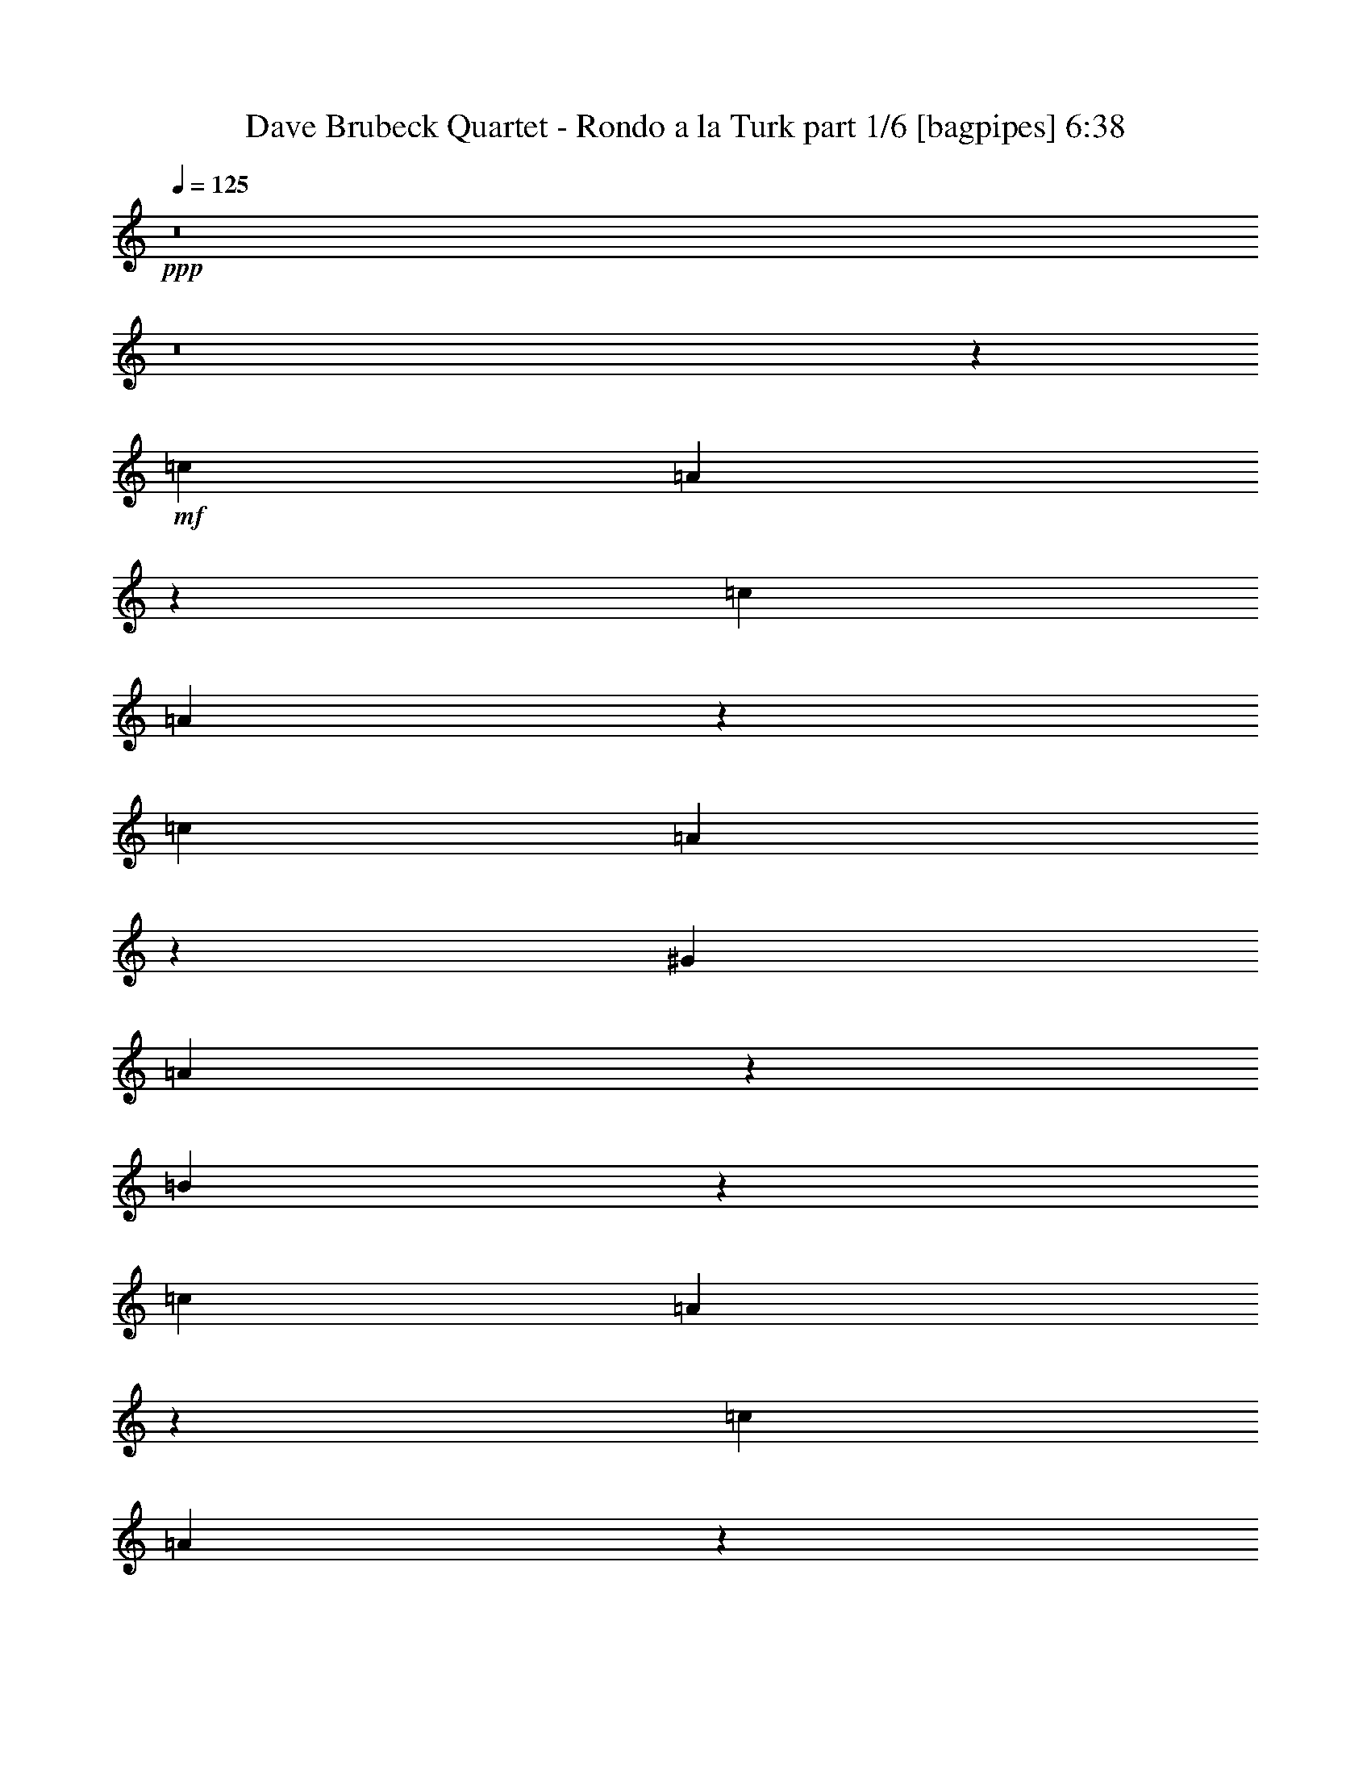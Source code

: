 % Produced with Bruzo's Transcoding Environment
% Transcribed by  Bruzo

X:1
T:  Dave Brubeck Quartet - Rondo a la Turk part 1/6 [bagpipes] 6:38
Z: Transcribed with BruTE 64
L: 1/4
Q: 125
K: C
+ppp+
z8
z8
z2263/320
+mf+
[=c633/2000]
[=A1393/8000]
z139/800
[=c633/2000]
[=A539/4000]
z727/4000
[=c633/2000]
[=A757/4000]
z1019/8000
[^G633/2000]
[=A1449/8000]
z1083/8000
[=B1417/8000]
z279/2000
[=c1391/4000]
[=A551/4000]
z143/800
[=c633/2000]
[=A519/4000]
z299/1600
[=c633/2000]
[=A1473/8000]
z1059/8000
[=d2533/8000]
[=c22/125]
z281/2000
[=B43/250]
z703/4000
[=c633/2000]
[=A531/4000]
z1471/8000
[=c633/2000]
[=A1497/8000]
z207/1600
[=c2533/8000]
[=A179/1000]
z11/80
[^G1391/4000]
[=A559/4000]
z283/1600
[=B217/1600]
z1447/8000
[=A633/2000]
[=B633/2000]
[=c1489/8000]
z261/2000
[=B633/2000]
[=c633/2000]
[=d87/500]
z1391/8000
[=c633/2000]
[=d633/2000]
[=e209/1600]
z1487/8000
[=c2533/8000]
[=A37/200]
z263/2000
[=c633/2000]
[=A177/1000]
z1117/8000
[=c1391/4000]
[=A1101/8000]
z1431/8000
[^G633/2000]
[=A1037/8000]
z187/1000
[=B47/250]
z257/2000
[=c633/2000]
[=A9/50]
z1093/8000
[=c633/2000]
[=A11/64]
z1407/8000
[=c2533/8000]
[=A53/400]
z23/125
[=d633/2000]
[=c187/1000]
z259/2000
[=B183/1000]
z1069/8000
[=c633/2000]
[=A1399/8000]
z1383/8000
[=c2533/8000]
[=A271/2000]
z181/1000
[=c633/2000]
[=A51/400]
z189/1000
[^G2533/8000]
[=A291/1600]
z1077/8000
[=B1423/8000]
z1109/8000
[=A2783/8000]
[=B633/2000]
[=c269/2000]
z91/500
[=B633/2000]
[=c2533/8000]
[=d1479/8000]
z1053/8000
[=c633/2000]
[=d2533/8000]
[=e691/4000]
z8
z8
z8
z8
z8
z1011/160
[=c633/2000]
[=A709/4000]
z557/4000
[=c2783/8000]
[=A1103/8000]
z1429/8000
[=c633/2000]
[=A1039/8000]
z747/4000
[=G633/2000]
[=A737/4000]
z529/4000
[^A721/4000]
z109/800
[=c2533/8000]
[=A1377/8000]
z281/1600
[=c633/2000]
[=A1063/8000]
z147/800
[=c633/2000]
[=A749/4000]
z517/4000
[=d633/2000]
[=c717/4000]
z1099/8000
[^A1401/8000]
z1381/8000
[=c633/2000]
[=A1087/8000]
z723/4000
[=c633/2000]
[=A511/4000]
z151/800
[=c2533/8000]
[=A1457/8000]
z43/320
[=G633/2000]
[=A1393/8000]
z1389/8000
[^A1111/8000]
z711/4000
[=A633/2000]
[^A633/2000]
[=c757/4000]
z1019/8000
[^A633/2000]
[=c633/2000]
[=d1417/8000]
z223/1600
[=c2783/8000]
[=d633/2000]
[=e107/800]
z731/4000
[=c2533/8000]
[=A301/1600]
z1027/8000
[=c633/2000]
[=A1441/8000]
z1091/8000
[=c2533/8000]
[=A43/250]
z703/4000
[=G633/2000]
[=A531/4000]
z1471/8000
[^A1029/8000]
z1503/8000
[=c633/2000]
[=A293/1600]
z1067/8000
[=c2533/8000]
[=A7/40]
z691/4000
[=c633/2000]
[=A543/4000]
z1447/8000
[=d633/2000]
[=c1021/8000]
z1511/8000
[^A1489/8000]
z261/2000
[=c633/2000]
[=A89/500]
z277/2000
[=c1391/4000]
[=A111/800]
z1423/8000
[=c633/2000]
[=A209/1600]
z1487/8000
[=G2533/8000]
[=A37/200]
z263/2000
[^A181/1000]
z271/2000
[=A633/2000]
[^A2783/8000]
[=c1101/8000]
z1431/8000
[^A633/2000]
[=c2533/8000]
[=d47/250]
z257/2000
[=c633/2000]
[=d633/2000]
[=e22/125]
z8
z8
z1159/160
[=c633/2000]
[=A509/4000]
z757/4000
[=c2533/8000]
[=A1453/8000]
z1079/8000
[=c633/2000]
[=A1389/8000]
z1393/8000
[=G2533/8000]
[=A537/4000]
z729/4000
[^A521/4000]
z149/800
[=c2533/8000]
[=A1477/8000]
z211/1600
[=c633/2000]
[=A1413/8000]
z7/50
[=c1391/4000]
[=A549/4000]
z717/4000
[=d633/2000]
[=c517/4000]
z1499/8000
[^A1501/8000]
z1031/8000
[=c633/2000]
[=A1437/8000]
z137/1000
[=c1391/4000]
[=A561/4000]
z141/800
[=c633/2000]
[=A529/4000]
z59/320
[=G633/2000]
[=A1493/8000]
z1039/8000
[^A1461/8000]
z67/500
[=A633/2000]
[^A1391/4000]
[=c557/4000]
z709/4000
[^A2533/8000]
[=c633/2000]
[=d1017/8000]
z303/1600
[=c2533/8000]
[=d633/2000]
[=e71/400]
z139/1000
[=c1391/4000]
[=A553/4000]
z1427/8000
[=c633/2000]
[=A1041/8000]
z1491/8000
[=c2533/8000]
[=A369/2000]
z33/250
[=G633/2000]
[=A353/2000]
z1121/8000
[^A1379/8000]
z1403/8000
[=c633/2000]
[=A213/1600]
z1467/8000
[=c2533/8000]
[=A3/16]
z129/1000
[=c633/2000]
[=A359/2000]
z1097/8000
[=d1391/4000]
[=c1121/8000]
z1411/8000
[^A1089/8000]
z1443/8000
[=c2533/8000]
[=A16/125]
z377/2000
[=c633/2000]
[=A73/400]
z1073/8000
[=c633/2000]
[=A279/1600]
z1387/8000
[=G633/2000]
[=A1081/8000]
z363/2000
[^A131/1000]
z371/2000
[=A633/2000]
[^A2533/8000]
[=c1451/8000]
z1081/8000
[^A633/2000]
[=c2783/8000]
[=d69/500]
z357/2000
[=c633/2000]
[=d633/2000]
[=e377/2000]
z41/320
[=E633/1000]
[=A2411/8000]
z363/1000
[=G633/1000]
[=F2533/8000]
[=E633/2000]
[=D1467/8000]
z213/1600
[=E1063/1600]
[=C131/400]
z611/2000
[=D1013/1600]
[=C633/2000]
[=B,2533/8000]
[=A,713/4000]
z553/4000
[=A,7697/4000]
z30937/8000
[=E1013/1600]
[=A1747/4000]
[^d157/800=e157/800-]
[=e963/1600]
[=d633/2000]
[=c633/2000]
[=B211/1600]
z739/4000
[=c633/1000]
[=A1229/4000]
z2607/8000
[=B1063/1600]
[=A633/2000]
[=G633/2000]
[=F757/4000]
z509/4000
[=E7741/4000]
z153/40
[=D2657/4000]
[=G1293/4000]
z2479/8000
[=F633/1000]
[=E2533/8000]
[=D633/2000]
[=C87/500]
z139/800
[=D1013/1600]
[=B,633/1000]
[=C1013/1600]
[=B,633/2000]
[=A,2783/8000]
[=G,633/2000]
[=F,15069/8000]
z7753/2000
[=G,1013/1600]
[=A,2423/8000]
z2891/8000
[=B,5109/8000]
z7553/8000
[=F633/1000]
[=G2883/8000]
z38/125
[=A1267/2000]
z8
z8
z8
z23497/4000
+pp+
[^G/8]
+mf+
[=A3113/8000]
[=c1893/8000]
z147/800
[=d1557/4000]
[=f8417/4000]
[=d2041/4000]
z2043/4000
[=F691/1000]
[=F5693/4000]
z8/25
[=F2889/8000]
[=G2639/8000]
[^G2889/8000]
[^A289/1600]
[^G239/1600]
[=F2889/8000]
[=F691/1000]
[=F1483/4000]
z55529/8000
[=F2889/8000]
[^G33/100]
[^A2389/8000]
[^A1597/8000=B1597/8000-]
[=B91/500]
z119/320
[^A2639/8000]
[^G2889/8000]
[^A289/1600]
[^G361/2000]
[=F33/100]
[=A8417/8000]
[^G2639/8000]
[^A289/1600]
[^G361/2000]
[=F2523/8000]
z1503/4000
[=F1497/4000]
z1267/4000
[=F1483/4000]
z1281/4000
[=F5469/4000]
z3939/800
+mp+
[^A261/800]
z1459/4000
+mf+
[=c11057/8000]
[=A2639/8000]
[^A289/1600]
[=A361/2000]
[=F2889/8000]
+mp+
[=D163/500]
z2921/8000
[=A,2639/8000]
[^A,2889/8000]
[=D2639/8000]
+mf+
[=F2889/8000]
[=A2523/8000]
z1503/4000
[=c2889/8000]
[^A2639/8000]
[=c361/2000]
[^A289/1600]
[=A2639/8000]
[=F1469/4000]
z259/800
[=F1091/800]
z61531/8000
+mp+
[=F289/800]
+mf+
[=c2579/8000]
z2949/8000
[=B2639/8000]
[^A691/1000]
[=F2889/8000]
[^G289/800]
+mp+
[^A2639/8000]
+mf+
[=B2889/8000]
[^A2639/8000]
[=B289/1600]
[^A361/2000]
[^G2639/8000]
[=F291/800]
z2619/8000
[=F1539/800]
+mp+
[=C1021/2000]
+mf+
[^D691/1000]
+mp+
[=D5879/8000]
z12451/4000
[=C2639/8000]
[=D2959/8000]
z2569/8000
+mf+
[=G2889/8000]
[^A2639/8000]
[^A3367/1600]
[^A2639/8000]
[=c289/1600]
[^A289/1600]
[^G2639/8000]
[=F29/80]
z1439/4000
[=F8167/8000]
+mp+
[=F289/800]
[=D691/1000]
+mf+
[=F2537/8000]
z4493/1600
+mp+
[=A,2639/8000]
[=D5779/8000]
+mf+
[=G2639/8000]
[=c8417/8000]
[=f5529/8000]
[=c633/2000]
z2247/800
[=d2639/8000]
[=A2889/4000]
[=c33/100]
[^A2973/8000]
z511/1600
[=f2889/8000]
[=A2639/8000]
[^A289/1600]
[=A361/2000]
[=F2639/8000]
[=G2889/8000]
z289/800
[=c2639/8000]
[=A3971/8000]
z83/25
[=D2889/8000]
[=F2639/8000]
[=G361/2000]
[^A289/1600]
[=A2639/8000]
[=F721/2000]
z1447/4000
[=C33/100]
[=D691/1000]
[^D11057/8000]
[^F2889/8000]
[=A2889/8000]
[=c2639/8000]
[^A,2889/8000]
[=C2639/8000]
[=F2889/8000]
[=A33/100]
[^A361/2000]
[=A289/1600]
[=G2639/8000]
[=A4379/8000]
z29041/8000
[=g3959/8000]
z2229/4000
[=g4209/4000]
[=f8167/8000]
[^d691/1000]
[=c2889/8000]
[^A33/100]
[=c361/2000]
[^A289/1600]
[=A2889/8000]
[=F1311/4000]
z1453/4000
[=F5547/4000]
z13909/8000
+mp+
[=C2639/8000]
+mf+
[=F369/1000]
z161/500
[=A2889/8000]
[^A2639/8000]
[=c289/1600]
[^A361/2000]
[=A289/800]
[=c2617/8000]
z2911/8000
[=B2639/8000]
[^A59/160]
z1289/4000
[=A289/800]
[=G2639/8000]
[^G2889/8000]
+mp+
[=D3317/1600]
[^G,2889/8000]
[=D691/1000]
[^C1501/4000]
z2059/1000
[^G,2639/8000]
[^C289/800]
+mf+
[^G2889/8000]
[=d411/800]
z5223/2000
[=G,2639/8000]
[=C2889/8000]
[=G2639/8000]
[=d4441/8000]
z1901/1600
[^G,2889/8000]
[=G,1303/4000]
z2923/8000
[=D2639/8000]
[=G719/4000]
z1451/8000
[=d1549/8000]
z109/800
[^F141/800]
z1479/8000
[=d2521/8000]
z47/125
[^F,2889/8000]
+mp+
[=D2603/8000]
z117/320
+mf+
[^F2639/8000]
[=d4209/4000]
+mp+
[=F2009/4000]
z391/64
+mf+
[=F33/100]
[=G2889/8000]
[^G1021/4000]
[=A2041/8000]
[^A1021/4000]
[=B1021/4000]
[=c1929/8000]
z481/1600
[=f1021/4000]
[^d2053/8000]
z2031/8000
[=c4083/8000]
+mp+
[^A1271/8000]
+mf+
[=c1021/8000]
[^A2047/4000]
z12491/8000
+mp+
[=D1021/2000]
+mf+
[=F1021/4000]
[=F2291/8000]
[=A1021/4000]
[=A1021/4000]
[=c1021/4000]
[=c1021/4000]
[^A361/2000]
[=c289/1600]
[^A289/1600]
[=A209/800]
z1993/8000
[=F8507/8000]
z8533/4000
[=F2319/8000]
[=G517/2000]
[^G2047/8000]
z2091/8000
[=F4287/1600]
+mp+
[=F4387/8000]
[=F2069/4000]
[=F4387/8000]
+mf+
[=F517/2000]
[=G997/4000]
z2231/4000
[=G7/10]
[=G5719/4000]
z17059/8000
[=F2319/8000]
[=G517/2000]
[^G2069/8000]
[^A2069/8000]
+mp+
[=B2131/2000]
+mf+
[=B4387/4000]
[=c1213/8000]
[=B731/4000]
[^G731/4000]
[=F1981/8000]
z2407/8000
[=F2131/2000]
+mp+
[=D5599/8000]
[=C117/320]
[=G,809/1600]
z3251/2000
[=G,517/2000]
[^G,607/2000]
z1959/8000
[=D2069/8000]
+mf+
[=G2069/8000]
[=E2403/8000]
z4241/2000
+mp+
[=A,517/2000]
[=C2069/8000]
+mf+
[=F2319/8000]
[=G517/2000]
[=A2069/8000]
[^A1159/4000]
+mp+
[=A1213/8000]
[^A731/4000]
[=A731/4000]
+mf+
[=G497/2000]
z3/10
[=c21/80]
z2037/8000
+mp+
[=F517/2000]
[=G2179/1600]
z1059/1000
[=C2069/8000]
[=D2069/8000]
[^D1159/4000]
+mf+
[^F2069/8000]
[=A517/2000]
[=c2319/8000]
[^d529/2000]
z2021/8000
[=d8599/8000]
[^d219/400]
z13067/8000
[=f59/320]
[=e59/320]
[^d737/4000]
[=d2009/8000]
z151/500
[^G2087/8000]
[=A2087/8000]
[^A2337/8000]
[=B2087/8000]
[=c2087/8000]
[=A1169/4000]
+mp+
[=F2087/8000]
[=D987/4000]
z26409/8000
+mf+
[=c1043/8000]
+mp+
[^c261/2000]
+mf+
[=c2087/8000]
[=B2337/8000]
[^A261/1000]
[^G2087/8000]
[=A2337/8000]
[^A2087/8000]
[=B2087/8000]
[=c2337/8000]
[^c2087/8000]
[=d261/1000]
[^A2337/8000]
[=G2087/8000]
[=A2337/8000]
[^A2087/8000]
[=B2087/8000]
[=c4447/8000]
z13001/8000
+mp+
[=g1999/8000]
z97/320
+mf+
[=g2087/4000]
[=f2181/1000]
[^d2337/8000]
[^d2087/8000]
[=c2087/8000]
[=c2337/8000]
[=B27/80]
[^A581/1600]
z1497/4000
[=F1003/4000]
z1209/4000
[=G167/320]
[=F5899/8000]
[=E377/2000]
z1441/8000
[=F2087/8000]
[=G261/1000]
[^G2337/8000]
[^A2087/8000]
[=A2949/8000]
[^A59/160]
[^G1561/8000]
z347/2000
[=F113/160]
+mp+
[^D2949/8000]
+mf+
[=C2013/8000]
z2411/8000
[=F2089/8000]
z23957/8000
[=F261/1000]
[=A2337/8000]
[^c2087/8000]
[=A2087/8000]
[=F2337/8000]
[^C2087/8000]
[=A,113/200]
z4079/8000
+mp+
[=C2337/8000]
[^C2087/8000]
+mf+
[=F1997/8000]
z607/2000
[=G347/320]
[=G2357/8000]
[=F1053/4000]
[=D589/2000]
+mp+
[=A,2107/8000]
[^A,589/2000]
[=D2107/8000]
+mf+
[=F1053/4000]
[=G1201/4000]
z111/100
[^F2169/2000]
[=G119/320]
[=F119/320]
[=D119/320]
+mp+
[=G,2107/8000]
[^G,589/2000]
[=B,1053/4000]
[=D2357/8000]
+mf+
[^F1053/4000]
[=G1987/8000]
z1809/1600
[^F2357/8000]
[=G1053/4000]
[=F2107/8000]
[^C589/2000]
[=A,2029/8000]
z131/125
[=G,327/1000]
z6749/4000
[=A,1053/4000]
[^A,2357/8000]
[=C1053/4000]
[=D589/2000]
[^D2077/8000]
z1193/4000
+mp+
[=D4213/8000]
[=C589/2000]
+mf+
[^F2107/8000]
+mp+
[=A589/2000]
+mf+
[=d2107/8000]
[^G589/2000]
[=A1053/4000]
[^A2107/8000]
[=B589/2000]
[=c2107/8000]
[^c589/2000]
[=d1053/4000]
[^G2357/8000]
[=A1053/8000]
[^G1053/8000]
[=F2107/8000]
+mp+
[=D2411/8000]
z22009/8000
[=A,1053/4000]
[^A,2357/8000]
[=C507/2000]
z487/1600
[=A,1053/4000]
[^A,589/2000]
[=C2107/8000]
[^C499/2000]
z4573/8000
[=C4427/8000]
z299/1000
+mf+
[=A,2107/8000]
[^A,1053/4000]
[=C589/2000]
[=D2039/8000]
z841/500
[=C2107/8000]
[=D589/2000]
[^D1053/4000]
[^C2357/8000]
[=D1053/4000]
[=F1053/8000]
[=A527/4000]
[=c119/320]
[=A119/160]
[^A5951/8000]
+mp+
[^G119/320]
+mf+
[=A119/320]
[^G93/500]
[=A1487/8000]
[=F109/320]
[^D2379/8000]
z521/2000
[=C2357/8000]
[^A,1053/4000]
[=G,119/160]
[=F6003/8000]
z8
z8
z8
z8
z8
z8
z8
z8
z8
z8
z8
z8
z8
z8
z8
z8
z8
z8
z8
z8
z8
z8
z8
z8
z8
z8
z10269/4000
[^d93/250]
[=c2889/8000]
[^d597/4000]
[=c289/1600]
[^A2889/8000]
[=c2569/8000]
z2959/8000
[^A2639/8000]
[^G289/800]
[^A361/2000]
[^G289/1600]
[=G2639/8000]
[^G373/1000]
z159/500
[=G2889/8000]
[=F2567/8000]
z1481/4000
[=G2639/8000]
[^G2889/8000]
[^A289/1600]
[^G361/2000]
[=G2639/8000]
[=F1491/4000]
z2547/8000
+mp+
[^D2889/8000]
+mf+
[=F641/2000]
z741/2000
[=C317/1000]
z55959/8000
[=B289/1600]
[^A6973/8000]
[=G8167/8000]
[=B289/1600]
[^A6973/8000]
[=G8417/8000]
[=F2621/8000]
z2907/8000
[=G2639/8000]
[^G289/800]
[^A361/2000]
[^G239/1600]
[=F2889/8000]
+mp+
[^D691/1000]
[=C47/125]
z26299/4000
+mf+
[^A5701/4000]
z1009/1000
+mp+
[=A,2889/8000]
[^A,33/100]
[=C2889/8000]
+mf+
[^C301/800]
z1259/4000
[=A2889/8000]
[=G2639/8000]
[=A289/1600]
[=G361/2000]
[=F33/100]
[=G117/320]
z2603/8000
[=F2889/8000]
[=F691/1000]
[=F149/400]
z8
z30537/8000
[=c1283/4000]
[=A1397/8000]
z1419/8000
[=c1283/4000]
[=A303/1600]
z1051/8000
[=c1283/4000]
[=A1383/8000]
z1433/8000
[=G1283/4000]
[=A1501/8000]
z213/1600
[^A287/1600]
z1381/8000
[=c1283/4000]
[=A1053/8000]
z1513/8000
[=c1283/4000]
[=A1421/8000]
z279/1600
[=c1283/4000]
[=A1039/8000]
z1527/8000
[=d1283/4000]
[=c1407/8000]
z1409/8000
[^A1091/8000]
z59/320
[=c1283/4000]
[=A1459/8000]
z1107/8000
[=c2817/8000]
[=A269/2000]
z149/800
[=c1283/4000]
[=A361/2000]
z561/4000
[=G44/125]
[=A531/4000]
z47/250
[^A187/1000]
z107/800
[=A44/125]
[^A1283/4000]
[=c131/1000]
z759/4000
[^A1283/4000]
[=c44/125]
[=d11/80]
z733/4000
[=c1283/4000]
[=d1283/4000]
[=e701/4000]
z707/4000
[=E1283/2000]
[=A1227/4000]
z183/500
[=G1283/2000]
[=F44/125]
[=E1283/4000]
[=D529/4000]
z377/2000
[=E2691/4000]
[=C261/800]
z1261/4000
[=D5383/8000]
[=C1283/4000]
[=B,1283/4000]
[=A,1463/8000]
z1103/8000
[=A,15897/8000]
z31541/8000
[=E2691/4000]
[=A3553/8000]
[^d1579/8000=e1579/8000-]
[=e4883/8000]
[=d1283/4000]
[=c1283/4000]
[=B143/800]
z693/4000
[=c1283/2000]
[=A1241/4000]
z29/80
[=B1283/2000]
[=A1283/4000]
[=G44/125]
[=F543/4000]
z37/200
[=E801/400]
z31419/8000
[=D1283/2000]
[=G2449/8000]
z2933/8000
[=F1283/2000]
[=E44/125]
[=D1283/4000]
[=C1053/8000]
z1513/8000
[=D2691/4000]
[=B,1283/2000]
[=C2691/4000]
[=B,1283/4000]
[=A,1283/4000]
[=G,1283/4000]
[=F,15893/8000]
z15773/4000
[=G,2691/4000]
[=A,643/2000]
z8/25
[=B,17/25]
z789/800
[=F1283/2000]
[=G1239/4000]
z363/1000
[=A649/2000]
z8
z8
z8
z8
z8
z25/8

X:2
T:  Dave Brubeck Quartet - Rondo a la Turk part 2/6 [horn] 6:38
Z: Transcribed with BruTE 64
L: 1/4
Q: 125
K: C
+ppp+
+f+
[=A633/2000]
[=F367/2000]
z213/1600
[=A633/2000]
[=F1403/8000]
z1379/8000
[=A633/2000]
[=F1089/8000]
z361/2000
[=E633/2000]
[=F16/125]
z377/2000
[=G373/2000]
z1041/8000
[=A633/2000]
[=F1427/8000]
z221/1600
[=A1391/4000]
[=F1113/8000]
z71/400
[=A633/2000]
[=F131/1000]
z371/2000
[^A2533/8000]
[=A1483/8000]
z1049/8000
[=G1451/8000]
z1081/8000
[=A2533/8000]
[=F693/4000]
z349/2000
[=A633/2000]
[=F67/500]
z73/400
[=A2533/8000]
[=F1507/8000]
z41/320
[=E633/2000]
[=F1443/8000]
z109/800
[=G141/800]
z561/4000
[=F1391/4000]
[=G137/1000]
z359/2000
[=A133/1000]
z1469/8000
[=G633/2000]
[=A1499/8000]
z1033/8000
[^A1467/8000]
z533/4000
[=A633/2000]
[^A701/4000]
z69/400
[=c7/50]
z353/2000
[=A2533/8000]
[=F211/1600]
z1477/8000
[=A633/2000]
[=F1491/8000]
z521/4000
[=A633/2000]
[=F713/4000]
z553/4000
[=E2783/8000]
[=F1111/8000]
z1421/8000
[=G1079/8000]
z1453/8000
[=A633/2000]
[=F303/1600]
z509/4000
[=A633/2000]
[=F29/160]
z541/4000
[=A2533/8000]
[=F277/1600]
z1397/8000
[^A633/2000]
[=A1071/8000]
z1461/8000
[=G1039/8000]
z747/4000
[=A633/2000]
[=F737/4000]
z529/4000
[=A2533/8000]
[=F1409/8000]
z1123/8000
[=A1391/4000]
[=F219/1600]
z1437/8000
[=E2533/8000]
[=F103/800]
z751/4000
[=G749/4000]
z517/4000
[=F2533/8000]
[=G1433/8000]
z1099/8000
[=A1401/8000]
z1381/8000
[=G633/2000]
[=A1087/8000]
z723/4000
[^A527/4000]
z739/4000
[=A633/2000]
[^A149/800]
z1043/8000
[=c1457/8000]
z8
z8
z579/80
[=A633/2000]
[=F267/2000]
z183/1000
[=A2533/8000]
[=F1503/8000]
z1029/8000
[=A633/2000]
[=F1439/8000]
z547/4000
[=E1391/4000]
[=F281/2000]
z22/125
[=G273/2000]
z1441/8000
[=A633/2000]
[=F1027/8000]
z301/1600
[=A633/2000]
[=F1463/8000]
z107/800
[=A633/2000]
[=F699/4000]
z173/1000
[^A2533/8000]
[=A1083/8000]
z1449/8000
[=G1051/8000]
z1481/8000
[=A633/2000]
[=F1487/8000]
z523/4000
[=A633/2000]
[=F711/4000]
z111/800
[=A2783/8000]
[=F1107/8000]
z57/320
[=E633/2000]
[=F1043/8000]
z1489/8000
[=G1511/8000]
z511/4000
[=F633/2000]
[=G723/4000]
z543/4000
[=A707/4000]
z1119/8000
[=G1391/4000]
[=A1099/8000]
z1433/8000
[^A1067/8000]
z733/4000
[=A633/2000]
[^A751/4000]
z103/800
[=c147/800]
z531/4000
[=A2533/8000]
[=F281/1600]
z1377/8000
[=A633/2000]
[=F1091/8000]
z721/4000
[=A633/2000]
[=F513/4000]
z753/4000
[=E633/2000]
[=F731/4000]
z1071/8000
[=G1429/8000]
z1103/8000
[=A1391/4000]
[=F223/1600]
z709/4000
[=A633/2000]
[=F21/160]
z741/4000
[=A633/2000]
[=F743/4000]
z1047/8000
[^A633/2000]
[=A1421/8000]
z1111/8000
[=G1389/8000]
z697/4000
[=A633/2000]
[=F537/4000]
z729/4000
[=A633/2000]
[=F151/800]
z1023/8000
[=A633/2000]
[=F289/1600]
z1087/8000
[=E2533/8000]
[=F69/400]
z701/4000
[=G549/4000]
z717/4000
[=F2533/8000]
[=G1033/8000]
z1499/8000
[=A1501/8000]
z1031/8000
[=G633/2000]
[=A1437/8000]
z137/1000
[^A351/2000]
z689/4000
[=A633/2000]
[^A109/800]
z1443/8000
[=c1057/8000]
z59/320
[=A633/2000]
[=c633/2000]
[=B1461/8000]
z67/500
[=d633/2000]
[=c1391/4000]
[=e557/4000]
z1419/8000
[=d633/2000]
[=e633/2000]
[=f1017/8000]
z303/1600
[=e2533/8000]
[=c633/2000]
[=d71/400]
z139/1000
[=B2783/8000]
[=c633/2000]
[=A1073/8000]
z1459/8000
[=B2533/8000]
[=A633/2000]
[^G369/2000]
z33/250
[=A633/2000]
[=c2533/8000]
[=B1379/8000]
z1403/8000
[=d633/2000]
[=c2533/8000]
[=e129/1000]
z3/16
[=d633/2000]
[=e633/2000]
[=f359/2000]
z1097/8000
[=e1391/4000]
[=d633/2000]
[=c1089/8000]
z361/2000
[=d633/2000]
[=c633/2000]
[=B373/2000]
z13/100
[=c2533/8000]
[=B633/2000]
[=A279/1600]
z1387/8000
[=A2533/8000]
[=c633/2000]
[=B131/1000]
z371/2000
[=d2533/8000]
[=c633/2000]
[=e1451/8000]
z1081/8000
[=d633/2000]
[=e2783/8000]
[=f69/500]
z357/2000
[=e633/2000]
[=c2533/8000]
[=d1507/8000]
z41/320
[=B633/2000]
[=c633/2000]
[=A1411/8000]
z561/4000
[=B1391/4000]
[=A633/2000]
[^G133/1000]
z1469/8000
[=A633/2000]
[=c633/2000]
[=B1467/8000]
z213/1600
[=d2533/8000]
[=c1391/4000]
[=e7/50]
z353/2000
[=d2533/8000]
[=e633/2000]
[=f1023/8000]
z1509/8000
[=e633/2000]
[=d2533/8000]
[=c713/4000]
z553/4000
[=d1391/4000]
[=c2533/8000]
[=B1079/8000]
z1453/8000
[=c633/2000]
[=B2533/8000]
[=A741/4000]
z21/160
[=A633/2000]
[=F709/4000]
z557/4000
[=A2783/8000]
[=F1103/8000]
z1429/8000
[=A633/2000]
[=F1039/8000]
z747/4000
[=E633/2000]
[=F737/4000]
z529/4000
[=G721/4000]
z109/800
[=A2533/8000]
[=F1377/8000]
z281/1600
[=A633/2000]
[=F1063/8000]
z147/800
[=A633/2000]
[=F749/4000]
z517/4000
[^A633/2000]
[=A717/4000]
z1099/8000
[=G1401/8000]
z1381/8000
[=A633/2000]
[=F1087/8000]
z723/4000
[=A633/2000]
[=F511/4000]
z151/800
[=A2533/8000]
[=F1457/8000]
z43/320
[=E633/2000]
[=F1393/8000]
z1389/8000
[=G1111/8000]
z711/4000
[=F633/2000]
[=G523/4000]
z743/4000
[=A757/4000]
z1019/8000
[=G633/2000]
[=A1449/8000]
z1083/8000
[^A1417/8000]
z223/1600
[=A2783/8000]
[^A551/4000]
z143/800
[=c107/800]
z731/4000
[=A2533/8000]
[=F301/1600]
z1027/8000
[=A633/2000]
[=F1441/8000]
z1091/8000
[=A2533/8000]
[=F43/250]
z703/4000
[=E633/2000]
[=F531/4000]
z1471/8000
[=G1029/8000]
z1503/8000
[=A633/2000]
[=F293/1600]
z1067/8000
[=A2533/8000]
[=F7/40]
z691/4000
[=A633/2000]
[=F543/4000]
z1447/8000
[^A633/2000]
[=A1021/8000]
z1511/8000
[=G1489/8000]
z261/2000
[=A633/2000]
[=F89/500]
z277/2000
[=A1391/4000]
[=F111/800]
z1423/8000
[=A633/2000]
[=F209/1600]
z1487/8000
[=E2533/8000]
[=F37/200]
z263/2000
[=G181/1000]
z271/2000
[=F633/2000]
[=G173/1000]
z1399/8000
[=A1101/8000]
z1431/8000
[=G633/2000]
[=A1037/8000]
z187/1000
[^A47/250]
z257/2000
[=A633/2000]
[^A9/50]
z273/2000
[=c22/125]
z3907/8000
[=G2593/8000=c2593/8000=e2593/8000]
z309/1000
[=G79/250=c79/250=e79/250]
z317/1000
[=G2533/8000=c2533/8000=e2533/8000]
[=F633/2000=B633/2000=d633/2000]
[=G1399/8000=c1399/8000=e1399/8000]
z1383/8000
[=A1117/8000=d1117/8000=f1117/8000]
z987/2000
[=G319/1000=c319/1000=e319/1000]
z157/500
[=G311/1000=c311/1000=e311/1000]
z2577/8000
[=G633/2000=c633/2000=e633/2000]
[=F1391/4000=B1391/4000=d1391/4000]
[=E1109/8000=A1109/8000=c1109/8000]
z89/500
[=D269/2000=G269/2000=B269/2000]
z997/2000
[=G157/500=c157/500=e157/500]
z2553/8000
[=G2447/8000=c2447/8000=e2447/8000]
z2617/8000
[=G2783/8000=c2783/8000=e2783/8000]
[=F633/2000=B633/2000=d633/2000]
[=G267/2000=c267/2000=e267/2000]
z183/1000
[=A259/2000=d259/2000=f259/2000]
z1497/8000
[=G633/2000=c633/2000=e633/2000]
[=F1471/8000=B1471/8000=d1471/8000]
z1061/8000
[=E1439/8000=A1439/8000=c1439/8000]
z1093/8000
[=F2783/8000=B2783/8000=d2783/8000]
[=E281/2000=A281/2000=c281/2000]
z22/125
[=D273/2000=G273/2000=B273/2000]
z9/50
[=E2533/8000=A2533/8000=c2533/8000]
[=D1027/8000=G1027/8000=B1027/8000]
z301/1600
[=C299/1600=F299/1600=A299/1600]
z357/800
[=G243/800=c243/800=e243/800]
z721/2000
[=G327/1000=c327/1000=e327/1000]
z2449/8000
[=G633/2000=c633/2000=e633/2000]
[=F633/2000=B633/2000=d633/2000]
[=G1487/8000=c1487/8000=e1487/8000]
z523/4000
[=A727/4000=d727/4000=f727/4000]
z361/800
[=G289/800=c289/800=e289/800]
z97/320
[=G103/320=c103/320=e103/320]
z2489/8000
[=G2533/8000=c2533/8000=e2533/8000]
[=F633/2000=B633/2000=d633/2000]
[=E723/4000=A723/4000=c723/4000]
z543/4000
[=D707/4000=G707/4000=B707/4000]
z3901/8000
[=G2599/8000=c2599/8000=e2599/8000]
z493/1600
[=G507/1600=c507/1600=e507/1600]
z253/800
[=G633/2000=c633/2000=e633/2000]
[=F2533/8000=B2533/8000=d2533/8000]
[=G281/1600=c281/1600=e281/1600]
z1377/8000
[=A1123/8000=d1123/8000=f1123/8000]
z1409/8000
[=G633/2000=c633/2000=e633/2000]
[=F1059/8000=B1059/8000=d1059/8000]
z737/4000
[=E513/4000=A513/4000=c513/4000]
z753/4000
[=F633/2000=B633/2000=d633/2000]
[=E731/4000=A731/4000=c731/4000]
z1071/8000
[=D1429/8000=G1429/8000=B1429/8000]
z1103/8000
[=E1391/4000=A1391/4000=c1391/4000]
[=D223/1600=G223/1600=B223/1600]
z1417/8000
[=C1083/8000=F1083/8000=A1083/8000]
z29/160
[=A633/2000]
[=F509/4000]
z757/4000
[=A2533/8000]
[=F1453/8000]
z1079/8000
[=A633/2000]
[=F1389/8000]
z1393/8000
[=E2533/8000]
[=F537/4000]
z729/4000
[=G521/4000]
z149/800
[=A2533/8000]
[=F1477/8000]
z211/1600
[=A633/2000]
[=F1413/8000]
z7/50
[=A1391/4000]
[=F549/4000]
z717/4000
[^A633/2000]
[=A517/4000]
z1499/8000
[=G1501/8000]
z1031/8000
[=A633/2000]
[=F1437/8000]
z137/1000
[=A1391/4000]
[=F561/4000]
z141/800
[=A633/2000]
[=F529/4000]
z59/320
[=E633/2000]
[=F1493/8000]
z1039/8000
[=G1461/8000]
z67/500
[=F633/2000]
[=G349/2000]
z693/4000
[=A557/4000]
z709/4000
[=G2533/8000]
[=A1049/8000]
z1483/8000
[^A1017/8000]
z303/1600
[=A2533/8000]
[^A363/2000]
z27/200
[=c71/400]
z139/1000
[=A1391/4000]
[=F553/4000]
z1427/8000
[=A633/2000]
[=F1041/8000]
z1491/8000
[=A2533/8000]
[=F369/2000]
z33/250
[=E633/2000]
[=F353/2000]
z1121/8000
[=G1379/8000]
z1403/8000
[=A633/2000]
[=F213/1600]
z1467/8000
[=A2533/8000]
[=F3/16]
z129/1000
[=A633/2000]
[=F359/2000]
z1097/8000
[^A1391/4000]
[=A1121/8000]
z1411/8000
[=G1089/8000]
z1443/8000
[=A2533/8000]
[=F16/125]
z377/2000
[=A633/2000]
[=F73/400]
z1073/8000
[=A633/2000]
[=F279/1600]
z1387/8000
[=E633/2000]
[=F1081/8000]
z363/2000
[=G131/1000]
z371/2000
[=F633/2000]
[=G371/2000]
z1049/8000
[=A1451/8000]
z1081/8000
[=G633/2000]
[=A1387/8000]
z349/2000
[^A69/500]
z357/2000
[=A633/2000]
[^A13/100]
z373/2000
[=c377/2000]
z41/320
[^C633/1000]
[=C1063/1600]
[=B,633/1000]
[^A,2533/8000]
[=A,633/2000]
[^G,1467/8000]
z22307/4000
[=A,1443/4000=D1443/4000=G1443/4000]
z4961/8000
[=B,2539/8000=E2539/8000=A2539/8000]
z2529/4000
[^C1221/4000^F1221/4000=B1221/4000]
z1081/1600
[=D633/2000=G633/2000=c633/2000]
[^C1013/1600]
[=C633/1000]
[=B,1063/1600]
[^A,633/2000]
[=A,633/2000]
[^G,211/1600]
z45027/8000
[=G,2473/8000=C2473/8000=F2473/8000]
z1281/2000
[=A,719/2000=D719/2000=G719/2000]
z497/800
[=B,253/800=E253/800=A253/800]
z5067/8000
[=C2533/8000=F2533/8000=B2533/8000]
[=B,2657/4000]
[^A,1013/1600]
[=A,633/1000]
[^G,2533/8000]
[=G,633/2000]
[^F,87/500]
z44939/8000
[=A,2561/8000=C2561/8000]
z1259/2000
[=G,77/250=B,77/250=D77/250]
z5383/8000
[=A,2617/8000=C2617/8000=E2617/8000]
z249/400
[=B,633/2000=D633/2000=F633/2000]
[=G,1013/1600=B,1013/1600=D1013/1600=G1013/1600]
[=A,2657/4000=C2657/4000=F2657/4000=A2657/4000]
[=B,1013/1600=D1013/1600=G1013/1600=B1013/1600]
[=C633/2000=E633/2000=A633/2000=c633/2000]
[=D189/1000=F189/1000=B189/1000=d189/1000]
z51/400
[=E37/200=G37/200=c37/200=e37/200]
z1053/8000
[=F633/1000=A633/1000=d633/1000=f633/1000]
[=G1063/1600=B1063/1600=e1063/1600=g1063/1600]
[=A633/1000=c633/1000=f633/1000=a633/1000]
[=B2533/8000=d2533/8000=g2533/8000=b2533/8000]
[=c1471/8000=e1471/8000=a1471/8000=c'1471/8000]
z1061/8000
[=d1439/8000=f1439/8000=b1439/8000]
z1093/8000
[^c123/200=e123/200=a123/200]
[=A4987/8000=B4987/8000^c4987/8000=e4987/8000]
z4603/8000
[=A123/200=B123/200^c123/200=e123/200]
[=D3363/8000=G3363/8000=B3363/8000=d3363/8000]
[=E807/4000=A807/4000=c807/4000=e807/4000]
z1499/8000
[=F1501/8000=B1501/8000=d1501/8000=f1501/8000]
z1633/2000
[=A621/1000=B621/1000^c621/1000=e621/1000]
z2311/4000
[=A4919/8000=B4919/8000^c4919/8000=e4919/8000]
[=D841/2000=G841/2000=B841/2000=d841/2000]
[=C319/1600=F319/1600=A319/1600=c319/1600]
z759/4000
[=B,741/4000=E741/4000=G741/4000=B741/4000]
z6551/8000
[=A4949/8000=B4949/8000^c4949/8000=e4949/8000]
z489/800
[=A467/800=B467/800^c467/800=e467/800]
[=D3363/8000=G3363/8000=B3363/8000=d3363/8000]
[=E1577/8000=A1577/8000=c1577/8000=e1577/8000]
z1537/8000
[=F1463/8000=B1463/8000=d1463/8000=f1463/8000]
z19/80
[=E3113/8000=A3113/8000^c3113/8000=e3113/8000]
[=D1487/8000=G1487/8000=B1487/8000=d1487/8000]
z469/2000
[=C203/1000=F203/1000=A203/1000=c203/1000]
z1489/8000
[=D1557/4000=G1557/4000=B1557/4000=d1557/4000]
[=C1897/8000=F1897/8000=A1897/8000=c1897/8000]
z733/4000
[=B,767/4000=E767/4000=G767/4000=B767/4000]
z1579/8000
[=C3363/8000=F3363/8000=A3363/8000=c3363/8000]
[=B,779/4000=E779/4000=G779/4000=B779/4000]
z311/1600
[=D289/1600=F289/1600=A289/1600]
z1647/2000
[=A307/500=B307/500^c307/500=e307/500]
z77/125
[=A467/800=B467/800^c467/800=e467/800]
[=D3363/8000=G3363/8000=B3363/8000=d3363/8000]
[=E1539/8000=A1539/8000=c1539/8000=e1539/8000]
z787/4000
[=F963/4000=B963/4000=d963/4000=f963/4000]
z6107/8000
[=A4893/8000=B4893/8000^c4893/8000=e4893/8000]
z4947/8000
[=A467/800=B467/800^c467/800=e467/800]
[=D3363/8000=G3363/8000=B3363/8000=d3363/8000]
[=C19/100=F19/100=A19/100=c19/100]
z1593/8000
[=B,1907/8000=E1907/8000=G1907/8000=B1907/8000]
z797/1000
[=A289/500=B289/500^c289/500=e289/500]
z2483/4000
[=A123/200=B123/200^c123/200=e123/200]
[=D3113/8000=G3113/8000=B3113/8000=d3113/8000]
[=E1501/8000=A1501/8000=c1501/8000=e1501/8000]
z403/2000
[=F59/250=B59/250=d59/250=f59/250]
z59/320
[=E3113/8000=A3113/8000^c3113/8000=e3113/8000]
[=D239/1000=G239/1000=B239/1000=d239/1000]
z363/2000
[=C387/2000=F387/2000=A387/2000=c387/2000]
z313/1600
[=D3363/8000=G3363/8000=B3363/8000=d3363/8000]
[=C393/2000=F393/2000=A393/2000=c393/2000]
z1541/8000
[=B,1459/8000=E1459/8000=G1459/8000=B1459/8000]
z119/500
[=C1557/4000=F1557/4000=A1557/4000=c1557/4000]
[=B,741/4000=E741/4000=G741/4000=B741/4000]
z1881/8000
[=D1619/8000=F1619/8000=A1619/8000]
z747/4000
[=E3113/8000]
[=D3363/8000]
[=C303/800]
z8
z2923/8000
[=A1283/4000]
[=F1511/8000]
z211/1600
[=A1283/4000]
[=F1379/8000]
z1437/8000
[=A1283/4000]
[=F1497/8000]
z1069/8000
[=E44/125]
[=F223/1600]
z1451/8000
[=G1049/8000]
z1517/8000
[=A2567/8000]
[=F177/1000]
z7/40
[=A1283/4000]
[=F517/4000]
z383/2000
[=A1283/4000]
[=F701/4000]
z707/4000
[^A1283/4000]
[=A19/100]
z523/4000
[=G727/4000]
z139/1000
+mp+
[=F361/1000=A361/1000=d361/1000=f361/1000]
z63951/8000
+f+
[=A1283/4000]
[=F1483/8000]
z1083/8000
[=A44/125]
[=F1101/8000]
z293/1600
[=A2567/8000]
[=F367/2000]
z549/4000
[=E44/125]
[=F543/4000]
z37/200
[=G19/100]
z523/4000
[=A1283/4000]
[=F347/2000]
z357/2000
[=A1283/4000]
[=F753/4000]
z53/400
[=A44/125]
[=F281/2000]
z721/4000
[^A1283/4000]
[=A373/2000]
z537/4000
[=G713/4000]
z139/800
+mp+
[=F261/800=A261/800]
z3199/400
+f+
[=A1283/4000]
[=F727/4000]
z139/1000
[=A44/125]
[=F67/500]
z747/4000
[=A1283/4000]
[=F9/50]
z43/250
[=E1283/4000]
[=F529/4000]
z377/2000
[=G373/2000]
z537/4000
[=A44/125]
[=F111/800]
z91/500
[=A1283/4000]
[=F739/4000]
z17/125
[=A44/125]
[=F137/1000]
z147/800
[^A1283/4000]
[=A183/1000]
z551/4000
[=G699/4000]
z709/4000
+mp+
[=A1291/4000=c1291/4000=f1291/4000]
z8
z8
z8
z8
z8
z8
z8
z8
z8
z8
z8
z8
z8
z8
z8
z8
z8
z8
z8
z8
z8
z8
z8
z8
z8
z29537/4000
+f+
[=a713/4000]
z1549/8000
[=f1451/8000]
z381/2000
[^d369/2000]
z1499/8000
[=f3001/8000]
z59/160
[=f121/160]
z5863/2000
+p+
[^g1053/8000]
+f+
[=a7873/8000]
[=f2061/4000]
z4553/8000
+p+
[^g1053/8000]
+f+
[=a7873/8000]
[=f3021/8000]
z2929/8000
[=e4463/8000]
+mp+
[=f93/500]
[^f1237/8000]
[=g2383/8000]
z13/50
+f+
[=g119/160]
[=e93/250]
+p+
[^g1053/8000]
+f+
[=a4897/8000]
[=f119/320]
+p+
[^g1053/8000]
+f+
[=a2449/4000]
[=f109/320]
[^a119/160]
[=a119/320]
[=g1117/2000]
z3991/800
[^a93/250]
[=a109/320]
[=g119/320]
[^a119/320]
[=a119/320]
[=g93/250]
+mp+
[=a1053/8000]
[^a1053/8000]
+f+
[=c'6819/8000]
[^a5951/8000]
[=a2903/2000]
z2359/800
[=c'119/160]
[^a93/250]
[=a119/320]
[=c'119/320]
[^a119/320]
[=a119/320]
[^c2169/2000]
[=c'119/160]
[^a93/250]
[=f119/160]
[^d119/320]
+mp+
[=d93/500]
[^d1487/8000]
[=d93/250]
+f+
[=c109/320]
[^c119/160]
+mp+
[^d93/250]
[^c119/160]
+f+
[=c119/320]
[^A5951/8000]
+mp+
[=B119/320]
+f+
[=c57/80]
[^c119/320]
[=c2929/8000]
z1511/4000
+mp+
[=A119/320]
+f+
[^A119/160]
[=G93/250]
[^G119/320]
[=A109/320]
[=F2877/8000]
z8
z8
z3477/2000
[^A773/2000]
z163/500
[=c11901/8000^d11901/8000]
[^A3/8-=d3/8]
[^A59/160]
[=A3041/8000=c3041/8000]
z861/800
[=A3/8-=c3/8=f3/8]
[=A289/800=d289/800]
z759/2000
[=c3/16-=d3/16-=f3/16-^g3/16-]
[^G1487/8000-=c1487/8000-=d1487/8000-=f1487/8000-^g1487/8000]
[^G93/500=c93/500-=d93/500-=f93/500-^g93/500-]
[^G93/500-=c93/500-=d93/500-=f93/500-^g93/500]
[^G1487/8000=c1487/8000-=d1487/8000-=f1487/8000-^g1487/8000-]
[^G31/160-=c31/160-=d31/160-=f31/160-^g31/160]
[^G741/2000=c741/2000=d741/2000=f741/2000^g741/2000]
z91/250
[^A119/320=d119/320=f119/320]
[=d5701/8000=e5701/8000=g5701/8000]
[^A91/250=d91/250=f91/250]
z3441/4000
[=c8057/8000=d8057/8000=e8057/8000=g8057/8000]
[^G119/320=c119/320=d119/320=f119/320]
[=c2293/4000=d2293/4000=e2293/4000=g2293/4000]
z2603/1600
[=G897/1600^A897/1600=d897/1600=f897/1600]
z4441/8000
[=A8559/8000=c8559/8000=e8559/8000=g8559/8000]
z6067/8000
[=F119/320=c119/320=d119/320=f119/320]
[=G1479/4000=c1479/4000=e1479/4000=g1479/4000]
z187/500
[=c47/125=d47/125=e47/125=g47/125]
z2959/4000
[=G1541/4000=c1541/4000=d1541/4000=f1541/4000]
z2797/4000
[=c119/320=d119/320=e119/320=g119/320]
[^G4431/8000=c4431/8000=f4431/8000^g4431/8000]
z671/400
[^G229/400=B229/400=d229/400=f229/400]
z64/125
[^G1113/1000=c1113/1000=d1113/1000=f1113/1000^g1113/1000]
z1493/2000
[=F119/320^A119/320=c119/320=f119/320]
[^G3053/8000=c3053/8000=f3053/8000^g3053/8000]
z2811/4000
[=F1189/4000^G1189/4000=d1189/4000=f1189/4000]
z2221/4000
[^D2529/4000^A2529/4000=c2529/4000^d2529/4000]
z2981/2000
[=C119/320=D119/320=G119/320=c119/320]
[=E5601/8000=G5601/8000=c5601/8000=e5601/8000]
z123/320
[^A117/320=c117/320=e117/320=g117/320]
z121/320
[=F119/320=c119/320=d119/320=f119/320]
z3719/2000
[=F1281/2000^G1281/2000=d1281/2000=f1281/2000]
z6239/4000
[=G1511/4000^A1511/4000=d1511/4000=f1511/4000]
z14579/8000
[=F2921/8000^A2921/8000^c2921/8000=f2921/8000]
z3581/1600
[^D2169/2000=G2169/2000=A2169/2000=c2169/2000]
[^D4419/8000=G4419/8000=A4419/8000]
z4507/8000
[^D4493/8000=G4493/8000=A4493/8000=c4493/8000]
z519/2000
[^D303/1000=G303/1000=A303/1000]
z6501/8000
[=D1999/8000=F1999/8000^G1999/8000=B1999/8000]
z6927/8000
[=D2073/8000=F2073/8000^G2073/8000=B2073/8000]
z187/250
[=D119/320^A119/320]
[=D3041/8000=F3041/8000^G3041/8000]
z2909/8000
[=F93/250^A93/250]
[=D523/1600=F523/1600^G523/1600=B523/1600]
z617/1600
[=C1183/1600=E1183/1600=A1183/1600=c1183/1600]
z3011/8000
+mp+
[=C119/320=E119/320=A119/320=c119/320]
[=D1507/4000=F1507/4000=A1507/4000]
z5911/8000
[=D3089/8000=F3089/8000=A3089/8000=c3089/8000]
z5587/8000
+ff+
[=D6819/8000=F6819/8000^G6819/8000=d6819/8000]
+mp+
[^D1047/4000=G1047/4000^d1047/4000]
z5963/8000
+ff+
[=G119/160^A119/160^d119/160]
+mp+
[=F3087/8000^G3087/8000=d3087/8000]
z1307/4000
[=F119/160=G119/160=A119/160=c119/160]
[=F119/320^G119/320=d119/320]
[^D2961/8000=F2961/8000=A2961/8000^d2961/8000]
z299/800
+ff+
[=E11901/8000^A11901/8000^c11901/8000=e11901/8000]
[^A1609/8000=c1609/8000=d1609/8000=f1609/8000]
z1999/1000
+p+
[=F119/160=G119/160]
+mp+
[=F11651/8000=A11651/8000=c11651/8000]
[=G4407/8000^A4407/8000]
z4519/8000
[=F119/160=A119/160]
[=F3031/8000=G3031/8000]
z1179/1600
[=E233/160=G233/160=c233/160]
[=E591/1600=A591/1600]
z749/2000
[=E751/2000=G751/2000=A751/2000=c751/2000]
z5921/8000
[=F3079/8000^A3079/8000=d3079/8000]
z5597/8000
[=G11901/8000=A11901/8000^d11901/8000]
[=G2251/4000=A2251/4000^A2251/4000]
z553/1000
+p+
[=C143/250^F143/250=A143/250=c143/250]
z4099/8000
[^D2901/8000^F2901/8000^A2901/8000]
z61/160
[=A,59/160=D59/160=F59/160=A59/160]
z239/320
[=D121/320=F121/320]
z5901/8000
[=F11651/8000=A11651/8000]
[=D737/2000=F737/2000=A737/2000=c737/2000]
z5977/8000
[=F5951/8000]
+f+
[=G119/320^A119/320=d119/320]
[^D3097/8000=G3097/8000^A3097/8000^d3097/8000]
z2603/8000
+p+
[=G11901/8000=A11901/8000=c11901/8000]
[=D749/2000=G749/2000^A749/2000]
z1477/4000
[=C1523/4000=D1523/4000=G1523/4000=c1523/4000]
z3639/2000
[=C46/125^F46/125=c46/125]
z14907/8000
[=D3093/8000=F3093/8000^A3093/8000=c3093/8000]
z3627/2000
[=D187/500=E187/500=A187/500=c187/500]
z8909/8000
+ff+
[=f1591/8000]
z1771/2000
+mp+
[^a163/1000]
+ff+
[=b1903/2000]
z11469/2000
+mp+
[^a1237/8000]
[=b93/500]
[^a1487/8000]
[^g93/500]
[=f93/500]
+ff+
[^g119/160]
[^a2993/4000]
z58969/8000
[=f4531/8000]
z2197/4000
+mp+
[^a1053/8000]
+ff+
[=b16553/8000]
z4431/1000
+mp+
[^a1487/8000]
[=b93/500]
[^g93/500]
[^a1487/8000]
[=f801/4000]
z1123/8000
+ff+
[^g5951/8000]
[=f1463/4000]
z15507/2000
[=f743/2000]
z2977/4000
+mp+
[^a1053/8000]
+ff+
[=b7993/8000]
z17541/4000
[^a1487/8000]
+mp+
[=b93/500]
[^a93/500]
[^g589/2000]
[=f2107/8000]
+ff+
[^a357/320]
[^g5951/8000]
[=f363/250]
z1197/1600
[=F603/1600=f603/1600]
z7293/4000
[=c2957/4000]
z753/2000
+mp+
[^A93/500]
z22299/4000
[^G1451/4000=c1451/4000=d1451/4000=f1451/4000]
z13933/8000
[^G2567/8000=c2567/8000=d2567/8000=f2567/8000]
z11379/8000
[^G1121/8000=c1121/8000=d1121/8000=f1121/8000]
z18103/8000
+f+
[=A44/125]
[=F1081/8000]
z297/1600
[=A1283/4000]
[=F1449/8000]
z1117/8000
[=A44/125]
[=F1067/8000]
z1499/8000
[=E1283/4000]
[=F287/1600]
z1381/8000
[=G1119/8000]
z1447/8000
[=A1283/4000]
[=F1487/8000]
z27/200
[=A44/125]
[=F69/500]
z731/4000
[=A1283/4000]
[=F23/125]
z547/4000
[^A44/125]
[=A109/800]
z369/2000
[=G381/2000]
z521/4000
+mp+
[^A1479/4000=c1479/4000=d1479/4000=f1479/4000]
z63881/8000
+f+
[=A1283/4000]
[=F1053/8000]
z1513/8000
[=A1283/4000]
[=F1421/8000]
z279/1600
[=A2567/8000]
[=F519/4000]
z191/1000
[=E1283/4000]
[=F703/4000]
z141/800
[=G109/800]
z369/2000
[=A1283/4000]
[=F729/4000]
z277/2000
[=A44/125]
[=F269/2000]
z149/800
[=A1283/4000]
[=F361/2000]
z561/4000
[^A44/125]
[=A531/4000]
z47/250
[=G187/1000]
z107/800
+mp+
[^A293/800=c293/800=d293/800=f293/800]
z6391/800
+f+
[=A1283/4000]
[=F381/2000]
z521/4000
[=A1283/4000]
[=F87/500]
z89/500
[=A1283/4000]
[=F151/800]
z33/250
[=E1283/4000]
[=F689/4000]
z719/4000
[=G531/4000]
z47/250
[=A1283/4000]
[=F143/800]
z693/4000
[=A1283/4000]
[=F131/1000]
z759/4000
[=A1283/4000]
[=F177/1000]
z7/40
[^A1283/4000]
[=A517/4000]
z383/2000
[=G367/2000]
z549/4000
[=A44/125]
[=F543/4000]
z37/200
[=A1283/4000]
[=F727/4000]
z139/1000
[=A44/125]
[=F67/500]
z747/4000
[=E1283/4000]
[=F9/50]
z43/250
[=G281/2000]
z721/4000
[=F2567/8000]
[=G1491/8000]
z43/320
[=A57/320]
z1391/8000
[=G1283/4000]
[=A1043/8000]
z1523/8000
[^A1477/8000]
z1089/8000
[=A44/125]
[^A219/1600]
z1471/8000
[=c1529/8000]
z1037/8000
[=A1283/4000]
[=F1397/8000]
z1419/8000
[=A1283/4000]
[=F303/1600]
z1051/8000
[=A1283/4000]
[=F1383/8000]
z1433/8000
[=E1283/4000]
[=F1501/8000]
z213/1600
[=G287/1600]
z1381/8000
[=A1283/4000]
[=F1053/8000]
z1513/8000
[=A1283/4000]
[=F1421/8000]
z279/1600
[=A1283/4000]
[=F1039/8000]
z1527/8000
[^A1283/4000]
[=A1407/8000]
z1409/8000
[=G1091/8000]
z59/320
[=A1283/4000]
[=F1459/8000]
z1107/8000
[=A2817/8000]
[=F269/2000]
z149/800
[=A1283/4000]
[=F361/2000]
z561/4000
[=E44/125]
[=F531/4000]
z47/250
[=G187/1000]
z107/800
[=F44/125]
[=G557/4000]
z363/2000
[=A131/1000]
z759/4000
[=G1283/4000]
[=A177/1000]
z7/40
[^A11/80]
z733/4000
[=A1283/4000]
[^A367/2000]
z549/4000
[=c701/4000]
z707/4000
[^C1283/2000]
[=C2691/4000]
[=B,1283/2000]
[^A,44/125]
[=A,1283/4000]
[^G,529/4000]
z46381/8000
[=A,2619/8000=D2619/8000=G2619/8000]
z5079/8000
[=B,2921/8000=E2921/8000=A2921/8000]
z5027/8000
[^C2473/8000^F2473/8000=B2473/8000]
z219/320
[=D1283/4000=G1283/4000=c1283/4000]
[^C2691/4000]
[=C1283/2000]
[=B,5383/8000]
[^A,1283/4000]
[=A,1283/4000]
[^G,143/800]
z5751/1000
[=G,623/2000=C623/2000=F623/2000]
z341/500
[=A,159/500=D159/500=G159/500]
z1351/2000
[=B,649/2000=E649/2000=A649/2000]
z5103/8000
[=C44/125=F44/125=B44/125]
[=B,1283/2000]
[^A,2691/4000]
[=A,1283/2000]
[^G,44/125]
[=G,1283/4000]
[^F,1053/8000]
z9277/1600
[=A,523/1600=C523/1600]
z1271/2000
[=G,729/2000=B,729/2000=D729/2000]
z629/1000
[=A,617/2000=C617/2000=E617/2000]
z137/200
[=B,1283/4000=D1283/4000=F1283/4000]
[=G,2691/4000=B,2691/4000=D2691/4000=G2691/4000]
[=A,1283/2000=C1283/2000=F1283/2000=A1283/2000]
[=B,2691/4000=D2691/4000=G2691/4000=B2691/4000]
[=C1283/4000=E1283/4000=A1283/4000=c1283/4000]
[=D373/2000=F373/2000=B373/2000=d373/2000]
z537/4000
[=E713/4000=G713/4000=c713/4000=e713/4000]
z139/800
[=F1283/2000=A1283/2000=d1283/2000=f1283/2000]
[=G2691/4000=B2691/4000=e2691/4000=g2691/4000]
[=A1283/2000=c1283/2000=f1283/2000=a1283/2000]
[=B1283/4000=d1283/4000=g1283/4000=b1283/4000]
[=c699/4000=e699/4000=a699/4000=c'699/4000]
z709/4000
[=d541/4000=f541/4000=b541/4000]
z371/2000
[^c919/1600=e919/1600=a919/1600]
[=A4921/8000=B4921/8000^c4921/8000=e4921/8000]
z4517/8000
[=A2297/4000=B2297/4000^c2297/4000=e2297/4000]
[=D3313/8000=G3313/8000=B3313/8000=d3313/8000]
[=E197/1000=A197/1000=c197/1000=e197/1000]
z1487/8000
[=F1513/8000=B1513/8000=d1513/8000=f1513/8000]
z3197/4000
[=A2303/4000=B2303/4000^c2303/4000=e2303/4000]
z2291/4000
[=A1211/2000=B1211/2000^c1211/2000=e1211/2000]
[=D3063/8000=G3063/8000=B3063/8000=d3063/8000]
[=C1511/8000=F1511/8000=A1511/8000=c1511/8000]
z97/500
[=B,181/1000=E181/1000=G181/1000=B181/1000]
z6459/8000
[=A4541/8000=B4541/8000^c4541/8000=e4541/8000]
z4897/8000
[=A2297/4000=B2297/4000^c2297/4000=e2297/4000]
[=D3063/8000=G3063/8000=B3063/8000=d3063/8000]
[=E723/4000=A723/4000=c723/4000=e723/4000]
z1617/8000
[=F1883/8000=B1883/8000=d1883/8000=f1883/8000]
z143/800
[=E3063/8000=A3063/8000^c3063/8000=e3063/8000]
[=D1507/8000=G1507/8000=B1507/8000=d1507/8000]
z311/1600
[=C289/1600=F289/1600=A289/1600=c289/1600]
z809/4000
[=D3313/8000=G3313/8000=B3313/8000=d3313/8000]
[=C1569/8000=F1569/8000=A1569/8000=c1569/8000]
z747/4000
[=B,753/4000=E753/4000=G753/4000=B753/4000]
z1557/8000
[=C1531/4000=F1531/4000=A1531/4000=c1531/4000]
[=B,1881/8000=E1881/8000=G1881/8000=B1881/8000]
z179/1000
[=D49/250=F49/250=A49/250]
z6089/8000
[=A4911/8000=B4911/8000^c4911/8000=e4911/8000]
z283/500
[=A2297/4000=B2297/4000^c2297/4000=e2297/4000]
[=D3313/8000=G3313/8000=B3313/8000=d3313/8000]
[=E313/1600=A313/1600=c313/1600=e313/1600]
z1497/8000
[=F1503/8000=B1503/8000=d1503/8000=f1503/8000]
z1601/2000
[=A1149/2000=B1149/2000^c1149/2000=e1149/2000]
z4593/8000
[=A1211/2000=B1211/2000^c1211/2000=e1211/2000]
[=D3063/8000=G3063/8000=B3063/8000=d3063/8000]
[=C3/16=F3/16=A3/16=c3/16]
z1563/8000
[=B,1437/8000=E1437/8000=G1437/8000=B1437/8000]
z6469/8000
[=A4531/8000=B4531/8000^c4531/8000=e4531/8000]
z1227/2000
[=A2297/4000=B2297/4000^c2297/4000=e2297/4000]
[=D3063/8000=G3063/8000=B3063/8000=d3063/8000]
[=E287/1600=A287/1600=c287/1600=e287/1600]
z939/4000
[=F811/4000=B811/4000=d811/4000=f811/4000]
z9/50
[=E1837/4000=A1837/4000^c1837/4000=e1837/4000]
[=D943/4000=G943/4000=B943/4000=d943/4000]
z2037/8000
[=C1963/8000=F1963/8000=A1963/8000=c1963/8000]
z1961/8000
[=D3923/8000=G3923/8000=B3923/8000=d3923/8000]
[=C101/500=F101/500=A101/500=c101/500]
z1029/4000
[=B,971/4000=E971/4000=G971/4000=B971/4000]
z1981/8000
[=C3923/8000=F3923/8000=A3923/8000=c3923/8000]
[=B,399/2000=E399/2000=G399/2000=B399/2000]
z1039/4000
[=D961/4000=F961/4000=A961/4000]
z2001/8000
[=E981/2000]
[=D3673/8000]
[=C1951/4000]
z8
z55/16

X:3
T:  Dave Brubeck Quartet - Rondo a la Turk part 3/6 [flute] 6:38
Z: Transcribed with BruTE 64
L: 1/4
Q: 125
K: C
+ppp+
z8
z8
z8
z8
z8
z8
z8
z8
z8
z8
z8
z8
z8
z8
z8
z8
z8
z8
z8
z8
z8
z8
z8
z8
z4189/1000
+f+
[=E1013/1600=e1013/1600]
[=D2657/4000=d2657/4000]
[=C1013/1600=c1013/1600]
[=B,633/2000=B633/2000]
[=A,189/1000=A189/1000]
z51/400
[=G,37/200=G37/200]
z1053/8000
[=F633/1000=f633/1000]
[=E1063/1600=e1063/1600]
[=D633/1000=d633/1000]
[=C2533/8000=c2533/8000]
[=B,1471/8000=B1471/8000]
z1061/8000
[^A,1439/8000^A1439/8000]
z1093/8000
[=A,4907/8000=A4907/8000]
z4933/8000
[=A,4567/8000=A4567/8000]
z3653/2000
[=A,611/1000=A611/1000]
z619/1000
[=A,1137/2000=A1137/2000]
z14881/8000
[=A,4619/8000=A4619/8000]
z4971/8000
[=A,5029/8000=A5029/8000]
z43419/8000
[=A,4581/8000=A4581/8000]
z313/500
[=A,78/125=A78/125]
z14437/8000
[=A,4563/8000=A4563/8000]
z5027/8000
[=A,4973/8000=A4973/8000]
z1807/1000
[=A,1261/2000=A1261/2000]
z2273/4000
[=A,2477/4000=A2477/4000]
z8
z8
z8
z8
z8
z8
z8
z8
z8
z8
z8
z8
z8
z8
z8
z8
z8
z8
z8
z8
z8
z8
z8
z8
z8
z8
z8
z8
z8
z8
z8
z8
z8
z8
z8
z8
z8
z8
z8
z8
z8
z8
z8
z8
z8
z8
z8
z8
z8
z8
z8
z8
z8
z8
z8
z8
z8
z8
z8
z8
z8
z8
z8
z8
z8
z8
z8
z8
z8
z8
z9273/4000
[=E2691/4000=e2691/4000]
[=D1283/2000=d1283/2000]
[=C2691/4000=c2691/4000]
[=B,1283/4000=B1283/4000]
[=A,373/2000=A373/2000]
z537/4000
[=G,713/4000=G713/4000]
z139/800
[=F1283/2000=f1283/2000]
[=E2691/4000=e2691/4000]
[=D1283/2000=d1283/2000]
[=C1283/4000=c1283/4000]
[=B,699/4000=B699/4000]
z709/4000
[^A,541/4000^A541/4000]
z371/2000
[=A,1129/2000=A1129/2000]
z4923/8000
[=A,4577/8000=A4577/8000]
z281/160
[=A,99/160=A99/160]
z561/1000
[=A,141/250=A141/250]
z2823/1600
[=A,977/1600=A977/1600]
z4553/8000
[=A,4947/8000=A4947/8000]
z8399/1600
[=A,901/1600=A901/1600]
z4933/8000
[=A,4567/8000=A4567/8000]
z703/400
[=A,247/400=A247/400]
z4499/8000
[=A,4501/8000=A4501/8000]
z115/64
[=A,37/64=A37/64]
z1141/2000
[=A,617/1000=A617/1000]
z30011/4000
[=A,16739/4000]
z29/4

X:4
T:  Dave Brubeck Quartet - Rondo a la Turk part 4/6 [lute] 6:38
Z: Transcribed with BruTE 64
L: 1/4
Q: 125
K: C
+ppp+
+f+
[=F5/16=e5/16]
z513/1600
[=F487/1600^d487/1600]
z2879/8000
[=F2621/8000=d2621/8000]
z611/2000
[=F889/2000^c889/2000]
z4041/8000
[=F2459/8000=c2459/8000]
z521/1600
[=F579/1600^c579/1600]
z121/400
[=F129/400=d129/400]
z621/2000
[=F251/500^d251/500]
z3581/8000
[=F2419/8000=e2419/8000]
z181/500
[=F651/2000^d651/2000]
z123/400
[=F127/400=d127/400]
z101/320
[=F159/320^c159/320]
z1811/4000
[=F1939/4000=c1939/4000]
z3969/8000
[=F4031/8000^c4031/8000]
z1783/4000
[=F1967/4000=d1967/4000]
z489/1000
[=F647/2000=e647/2000]
z2477/8000
[=F2523/8000^d2523/8000]
z1271/4000
[=F1229/4000=d1229/4000]
z1303/4000
[=F1947/4000^c1947/4000]
z3953/8000
[=F2547/8000=c2547/8000]
z1259/4000
[=F1241/4000^c1241/4000]
z1291/4000
[=F1209/4000=d1209/4000]
z2897/8000
[=F3603/8000^d3603/8000]
z1997/4000
[=F1253/4000=e1253/4000]
z1279/4000
[=F1221/4000^d1221/4000]
z2623/8000
[=F2877/8000=d2877/8000]
z2437/8000
[=F3563/8000^c3563/8000]
z2017/4000
[=F1983/4000=c1983/4000]
z3881/8000
[=F3619/8000^c3619/8000]
z1989/4000
[=F2011/4000=d2011/4000]
z143/320
[=A97/320=g97/320]
z289/800
[=A261/800^f261/800]
z1227/4000
[=A1273/4000=f1273/4000]
z2519/8000
[=A3981/8000=e3981/8000]
z113/250
[=A721/2000^d721/2000]
z243/800
[=A257/800=e257/800]
z499/1600
[=A501/1600=f501/1600]
z2559/8000
[=A3941/8000^f3941/8000]
z1953/4000
[=A1297/4000=g1297/4000]
z2471/8000
[=A2529/8000^f2529/8000]
z507/1600
[=A493/1600=f493/1600]
z13/40
[=A39/80^d39/80]
z3947/8000
[=A3553/8000=e3553/8000]
z1011/2000
[=A989/2000=f989/2000]
z3891/8000
[=A3609/8000^f3609/8000]
z3987/8000
[=A2513/8000=g2513/8000]
z319/1000
[=A153/500^f153/500]
z2617/8000
[=A2883/8000=f2883/8000]
z2431/8000
[=A3569/8000^d3569/8000]
z1007/2000
[=A309/1000=e309/1000]
z2593/8000
[=A2407/8000=f2407/8000]
z2907/8000
[=A2593/8000^f2593/8000]
z309/1000
[=A1007/2000=g1007/2000]
z3569/8000
[=A2431/8000^f2431/8000]
z2883/8000
[=A2617/8000=f2617/8000]
z153/500
[=A319/1000=e319/1000]
z157/500
[=A997/2000^d997/2000]
z3609/8000
[=A3891/8000=e3891/8000]
z989/2000
[=A1011/2000=f1011/2000]
z3553/8000
[=A3947/8000^f3947/8000]
z39/80
[=F13/40=e13/40]
z77/250
[=F317/1000^d317/1000]
z2529/8000
[=F2471/8000=d2471/8000]
z1297/4000
[=F1953/4000^c1953/4000]
z3941/8000
[=F2559/8000=c2559/8000]
z501/1600
[=F499/1600^c499/1600]
z257/800
[=F243/800=d243/800]
z721/2000
[=F113/250^d113/250]
z3981/8000
[=F2519/8000=e2519/8000]
z1273/4000
[=F1227/4000^d1227/4000]
z261/800
[=F289/800=d289/800]
z97/320
[=F143/320^c143/320]
z2011/4000
[=F1989/4000=c1989/4000]
z3619/8000
[=F3881/8000^c3881/8000]
z1983/4000
[=F2017/4000=d2017/4000]
z1781/4000
[=F1219/4000=e1219/4000]
z2877/8000
[=F2623/8000^d2623/8000]
z1221/4000
[=F1279/4000=d1279/4000]
z1253/4000
[=F1997/4000^c1997/4000]
z3603/8000
[=F2897/8000=c2897/8000]
z1209/4000
[=F1291/4000^c1291/4000]
z1241/4000
[=F1259/4000=d1259/4000]
z2547/8000
[=F3953/8000^d3953/8000]
z1947/4000
[=F1303/4000=e1303/4000]
z1229/4000
[=F1271/4000^d1271/4000]
z2523/8000
[=F2477/8000=d2477/8000]
z2587/8000
[=F3913/8000^c3913/8000]
z1967/4000
[=F1783/4000=c1783/4000]
z4031/8000
[=F3969/8000^c3969/8000]
z1939/4000
[=F1811/4000=d1811/4000]
z159/320
[=A101/320=e101/320]
z2539/8000
[=A2461/8000=f2461/8000]
z651/2000
[=A181/500^f181/500]
z2419/8000
[=A3581/8000^g3581/8000]
z803/1600
[=A497/1600=g497/1600]
z129/400
[=A121/400^f121/400]
z579/1600
[=A521/1600=f521/1600]
z2459/8000
[=A4041/8000^d4041/8000]
z889/2000
[=A611/2000=e611/2000]
z2621/8000
[=A2879/8000=f2879/8000]
z487/1600
[=A513/1600=g513/1600]
z5/16
[=A/2^g/2]
z3597/8000
[=A3903/8000=g3903/8000]
z493/1000
[=A889/2000^f889/2000]
z101/200
[=A99/200=f99/200]
z3887/8000
[=A2613/8000=e2613/8000]
z613/2000
[=A637/2000=f637/2000]
z2517/8000
[=A2483/8000^f2483/8000]
z2581/8000
[=A3919/8000^g3919/8000]
z491/1000
[=A643/2000=g643/2000]
z2493/8000
[=A2507/8000^f2507/8000]
z2557/8000
[=A2443/8000=f2443/8000]
z1311/4000
[=A1939/4000^d1939/4000]
z3969/8000
[=A2531/8000=e2531/8000]
z2533/8000
[=A2467/8000=f2467/8000]
z1299/4000
[=A1451/4000^f1451/4000]
z603/2000
[=A897/2000^g897/2000]
z4009/8000
[=A3991/8000=g3991/8000]
z1803/4000
[=A1947/4000^f1947/4000]
z3953/8000
[=A4047/8000=f4047/8000]
z71/160
[=F49/160=e49/160]
z1307/4000
[=F1443/4000^d1443/4000]
z2429/8000
[=F2571/8000=d2571/8000]
z1247/4000
[=F2003/4000^c2003/4000]
z359/800
[=F241/800=c241/800]
z581/1600
[=F519/1600^c519/1600]
z247/800
[=F253/800=d253/800]
z1267/4000
[=F1983/4000^d1983/4000]
z3881/8000
[=F2619/8000=e2619/8000]
z1223/4000
[=F1277/4000^d1277/4000]
z251/800
[=F249/800=d249/800]
z103/320
[=F157/320^c157/320]
z1961/4000
[=F1789/4000=c1789/4000]
z4019/8000
[=F3981/8000=d3981/8000]
z723/1600
[=F777/1600=e777/1600]
z1981/4000
[=F1269/4000=e1269/4000]
z2527/8000
[=F2473/8000^d2473/8000]
z2591/8000
[=F2409/8000=d2409/8000]
z1453/4000
[=F1797/4000^c1797/4000]
z4003/8000
[=F2497/8000=c2497/8000]
z2567/8000
[=F2433/8000^c2433/8000]
z1441/4000
[=F1309/4000=d1309/4000]
z2447/8000
[=F3553/8000^d3553/8000]
z1011/2000
[=F307/1000=e307/1000]
z163/500
[=F723/2000^d723/2000]
z2423/8000
[=F2577/8000=d2577/8000]
z2487/8000
[=F4013/8000^c4013/8000]
z56/125
[=F979/2000=c979/2000]
z3931/8000
[=F3569/8000=d3569/8000]
z1007/2000
[=F993/2000=e993/2000]
z29/64
+fff+
[=A2657/4000]
[=A1013/1600]
[=A1013/1600]
[=A3923/4000]
[=A1013/1600]
[=A1013/1600]
[=A633/1000]
[=A7847/8000]
[=A1013/1600]
[=A633/1000]
[=A1063/1600]
[=A7597/8000]
[=A1899/2000]
[=A7847/8000]
[=A7597/8000]
[=A1013/1600]
[=A2657/4000]
[=A1013/1600]
[=A7597/8000]
[=A2657/4000]
[=A1013/1600]
[=A1013/1600]
[=A1899/2000]
[=A1063/1600]
[=A1013/1600]
[=A633/1000]
[=A7847/8000]
[=A7597/8000]
[=A7597/8000]
[=A7847/8000]
+f+
[=F51/160=e51/160]
z1257/4000
[=F1243/4000^d1243/4000]
z2579/8000
[=F2421/8000=d2421/8000]
z2893/8000
[=F3607/8000^c3607/8000]
z399/800
[=F251/800=c251/800]
z511/1600
[=F489/1600^c489/1600]
z131/400
[=F9/25=d9/25]
z1217/4000
[=F1783/4000^d1783/4000]
z4031/8000
[=F2469/8000=e2469/8000]
z649/2000
[=F363/1000^d363/1000]
z241/800
[=F259/800=d259/800]
z99/320
[=F161/320^c161/320]
z893/2000
[=F491/1000=c491/1000]
z1959/4000
[=F1791/4000=d1791/4000]
z803/1600
[=F797/1600=e797/1600]
z903/2000
[=F361/1000=e361/1000]
z2427/8000
[=F2573/8000^d2573/8000]
z2491/8000
[=F2509/8000=d2509/8000]
z639/2000
[=F493/1000^c493/1000]
z3903/8000
[=F2597/8000=c2597/8000]
z2467/8000
[=F2533/8000^c2533/8000]
z633/2000
[=F617/2000=d617/2000]
z2597/8000
[=F3903/8000^d3903/8000]
z3943/8000
[=F2557/8000=e2557/8000]
z627/2000
[=F623/2000^d623/2000]
z2573/8000
[=F2427/8000=d2427/8000]
z2887/8000
[=F3613/8000^c3613/8000]
z249/500
[=F251/500=c251/500]
z3581/8000
[=F3919/8000=d3919/8000]
z491/1000
[=F893/2000=e893/2000]
z161/320
[=A,633/1000]
[=A,1063/1600]
[=A,633/1000]
[=A,2533/8000]
[=A,633/2000]
[=A,1467/8000]
z213/1600
[=A,1063/1600=G1063/1600]
[=A,633/1000^F633/1000]
[=A,1013/1600=F1013/1600]
[=A,633/2000=E633/2000]
[^D2533/8000]
[=D713/4000]
z553/4000
[^C1391/4000]
[=A,633/2000]
[=D2533/8000]
[=A,633/2000]
[=E633/2000]
[=A,2533/8000]
[=F633/2000]
[=E633/2000]
[=D2783/8000]
[=E633/2000]
[=D633/2000]
[^C633/2000]
[=D2533/8000]
[^C633/2000]
[=B,633/2000]
[^C2533/8000]
[=B,1391/4000]
[=A,633/2000]
[=A,1013/1600]
[=A,633/1000]
[=A,1063/1600]
[=A,633/2000]
[=A,633/2000]
[=A,211/1600]
z739/4000
[=A,633/1000=G633/1000]
[=A,1013/1600^F1013/1600]
[=A,1063/1600=F1063/1600]
[=A,633/2000=E633/2000]
[^D633/2000]
[=D757/4000]
z509/4000
[=C2533/8000]
[=F,633/2000]
[=D633/2000]
[=F,2783/8000]
[=E633/2000]
[=F,633/2000]
[=F633/2000]
[=E2533/8000]
[=D633/2000]
[=E633/2000]
[=D2533/8000]
[=C1391/4000]
[=D633/2000]
[=C633/2000]
[=B,2533/8000]
[=C633/2000]
[=B,633/2000]
[=A,2533/8000]
[=G,2657/4000]
[=G,1013/1600]
[=G,633/1000]
[=G,2533/8000]
[=G,633/2000]
[=G,87/500]
z139/800
[=G,1013/1600=F1013/1600]
[=G,633/1000=E633/1000]
[=G,1013/1600^D1013/1600]
[=G,633/2000=D633/2000]
[=C2783/8000]
[=B,1101/8000]
z1431/8000
[=A,633/2000]
[=F,633/2000]
[=B,2533/8000]
[=F,633/2000]
[=C633/2000]
[=F,2533/8000]
[=D1391/4000]
[=C633/2000]
[=B,633/2000=F633/2000]
[=C2533/8000]
[=B,633/2000]
[=A,633/2000]
[=B,2533/8000]
[=A,1391/4000]
[=G,633/2000]
[=A,2533/8000]
[=G,633/2000]
[=F,63/200]
z51013/8000
[=E4987/8000=A4987/8000^c4987/8000=e4987/8000]
z4603/8000
[=E123/200=A123/200^c123/200=e123/200]
[=F3363/8000=B3363/8000]
[=F807/4000=B807/4000]
z1499/8000
[=F1501/8000=B1501/8000]
z1633/2000
[=E621/1000=A621/1000^c621/1000=e621/1000]
z2311/4000
[=E4919/8000=A4919/8000^c4919/8000=e4919/8000]
[=F841/2000=B841/2000]
[=F319/1600=B319/1600]
z759/4000
[=F741/4000=B741/4000]
z6551/8000
[=E4949/8000=A4949/8000^c4949/8000=e4949/8000]
z489/800
[=E467/800=A467/800^c467/800=e467/800]
[=F3363/8000=B3363/8000]
[=F1577/8000=B1577/8000]
z1537/8000
[=F1463/8000=B1463/8000]
z19/80
[=E3113/8000=A3113/8000]
[=E1487/8000=A1487/8000]
z469/2000
[=E203/1000=A203/1000]
z1489/8000
[=E1557/4000=A1557/4000]
[=E1897/8000=A1897/8000]
z733/4000
[=E767/4000=A767/4000]
z1579/8000
[=E3363/8000=A3363/8000]
[=E779/4000=A779/4000]
z311/1600
[=E289/1600=A289/1600]
z1647/2000
[=E307/500=A307/500^c307/500=e307/500]
z77/125
[=E467/800=A467/800^c467/800=e467/800]
[=F3363/8000=B3363/8000]
[=F1539/8000=B1539/8000]
z787/4000
[=F963/4000=B963/4000]
z6107/8000
[=E4893/8000=A4893/8000^c4893/8000=e4893/8000]
z4947/8000
[=E467/800=A467/800^c467/800=e467/800]
[=F3363/8000=B3363/8000]
[=F19/100=B19/100]
z1593/8000
[=F1907/8000=B1907/8000]
z797/1000
[=E289/500=A289/500^c289/500=e289/500]
z2483/4000
[=E123/200=A123/200^c123/200=e123/200]
[=F3113/8000=B3113/8000]
[=F1501/8000=B1501/8000]
z403/2000
[=F59/250=B59/250]
z59/320
[=E3113/8000=A3113/8000]
[=E239/1000=A239/1000]
z363/2000
[=E387/2000=A387/2000]
z313/1600
[=E3363/8000=A3363/8000]
[=E393/2000=A393/2000]
z1541/8000
[=E1459/8000=A1459/8000]
z119/500
[=E1557/4000=A1557/4000]
[=E741/4000=A741/4000]
z1881/8000
[=E1619/8000=A1619/8000]
z747/4000
[=E3113/8000=G3113/8000=B3113/8000]
[=E3363/8000=F3363/8000=A3363/8000]
[=E1557/4000=F1557/4000=A1557/4000]
+mp+
[=F,1401/500=C1401/500=F1401/500=A1401/500^d1401/500=f1401/500]
z24949/8000
[=F2551/8000^G2551/8000=d2551/8000^g2551/8000]
z16923/8000
+f+
[=F2577/8000=e2577/8000]
z511/1600
[=F489/1600^d489/1600]
z2937/8000
[=F2563/8000=d2563/8000]
z2569/8000
[=F3931/8000^c3931/8000]
z4017/8000
[=F2483/8000=c2483/8000]
z29/80
[=F13/40^c13/40]
z633/2000
[=F617/2000=d617/2000]
z1457/4000
[=F2043/4000^d2043/4000]
z903/2000
+mp+
[^A,361/1000=F361/1000^A361/1000=d361/1000]
z63951/8000
+f+
[=F2549/8000=e2549/8000]
z2583/8000
[=F2917/8000^d2917/8000]
z493/1600
[=F507/1600=d507/1600]
z1299/4000
[=F1951/4000^c1951/4000]
z2023/4000
[=F1227/4000=c1227/4000]
z183/500
[=F643/2000^c643/2000]
z8/25
[=F147/400=d147/400]
z1221/4000
[=F2029/4000^d2029/4000]
z389/800
+mp+
[^A,261/800=F261/800^A261/800]
z27781/4000
[=C1469/4000=F1469/4000^A1469/4000=c1469/4000=e1469/4000]
z137/200
+f+
[=F63/200=e63/200]
z653/2000
[=F361/1000^d361/1000]
z1247/4000
[=F1253/4000=d1253/4000]
z719/2000
[=F453/1000^c453/1000]
z2037/4000
[=F1463/4000=c1463/4000]
z307/1000
[=F159/500^c159/500]
z647/2000
[=F91/250=d91/250]
z247/800
[=F403/800^d403/800]
z1959/4000
+mp+
[=F1291/4000=f1291/4000]
z8
z8
z8
z8
z8
z8
z8
z8
z8
z8
z8
z8
z8
z8
z8
z8
z8
z8
z8
z8
z8
z8
z8
z8
z8
z8
z8
z8
z8
z8
z8
z14549/4000
+f+
[=c5951/8000]
[=B119/320]
[^A747/1000]
z2949/8000
[=c5951/8000]
[=G7/10]
z12001/8000
[=F119/320]
[^d4463/4000=a4463/4000]
+mp+
[=f1549/4000]
z1301/4000
+f+
[=F119/320]
[^d4463/4000=a4463/4000]
[=f2997/8000]
z2953/8000
[=F93/250=f93/250]
[=d3071/8000^g3071/8000]
z2879/8000
[=F109/320]
[^c181/500^g181/500]
z611/1600
[=F119/320^a119/320]
[^c357/320^g357/320]
[=f609/1600]
z1453/4000
[=F119/320=f119/320]
[^d1053/8000-^g1053/8000]
[^d7623/8000=a7623/8000]
[=F2943/8000=f2943/8000]
z3007/8000
[=F119/320=f119/320]
[^d1053/8000-^g1053/8000]
[^d393/1600=a393/1600]
z2933/8000
[=F119/320]
[=d773/2000=f773/2000]
z163/500
[^d11901/8000=g11901/8000]
[^d119/160=g119/160]
[^d3041/8000=g3041/8000]
z861/800
[=f589/800]
z759/2000
[=F2991/2000^G2991/2000^A2991/2000=d2991/2000]
z91/250
[=f119/320^g119/320]
[=g5701/8000=c'5701/8000]
[=f91/250^g91/250]
z3441/4000
[=F8057/8000^G8057/8000=c8057/8000=d8057/8000]
[=f119/320]
[=g2293/4000]
z2603/1600
[=G897/1600^A897/1600=d897/1600=f897/1600]
z4441/8000
[=F,8559/8000=C8559/8000]
z4521/4000
[=C1479/4000=F1479/4000]
z187/500
[^A47/125=g47/125]
z2959/4000
[=G1541/4000=c1541/4000=f1541/4000]
z2797/4000
[=g119/320]
[=F4431/8000=A4431/8000^d4431/8000]
z671/400
[^G229/400=d229/400]
z64/125
[=G,1113/1000^A,1113/1000=F1113/1000]
z1493/2000
[=F119/320^G119/320=c119/320]
[=F3053/8000^G3053/8000=d3053/8000]
z2811/4000
[=F1189/4000=G1189/4000=c1189/4000=d1189/4000]
z2221/4000
[=C2529/4000=E2529/4000^A2529/4000]
z2981/2000
[=C119/320=E119/320]
[^A5701/8000=d5701/8000]
[=C119/320]
[^A117/320=e117/320=g117/320]
z121/320
[=F119/320=A119/320=c119/320=d119/320]
z3719/2000
[^G1281/2000=B1281/2000=d1281/2000]
z6239/4000
[=G1511/4000^A1511/4000=d1511/4000=f1511/4000]
z14579/8000
[^C2921/8000^A2921/8000]
z3581/1600
[=F2169/2000=c2169/2000]
[=A4419/8000=c4419/8000]
z4507/8000
[=F4493/8000=A4493/8000=c4493/8000]
z519/2000
[^D303/1000=A303/1000=c303/1000]
z6501/8000
[^A,1999/8000=D1999/8000^G1999/8000]
z6927/8000
[^A,2073/8000=F2073/8000^G2073/8000]
z187/250
[^A119/320]
[=D3041/8000^G3041/8000=c3041/8000]
z2909/8000
[^A93/250]
[^A,523/1600=D523/1600^G523/1600]
z617/1600
[=C3/8-]
[=C583/1600=A583/1600]
z3011/8000
+mp+
[=C119/320=A119/320]
[=A1507/4000=c1507/4000]
z5911/8000
[=C3089/8000=A3089/8000=c3089/8000]
z5587/8000
+ff+
[=D6819/8000^G6819/8000]
+mp+
[=F1047/4000=A1047/4000=c1047/4000]
z5963/8000
+ff+
[^A119/160^d119/160]
+mp+
[^G3087/8000=d3087/8000]
z1307/4000
[^D119/160=A119/160=c119/160]
[=d119/320]
[^D2961/8000=A2961/8000]
z299/800
+ff+
[^A,11901/8000=F11901/8000^A11901/8000]
[=F3/16=d3/16=f3/16-]
[=f1109/8000]
z937/500
+p+
[^A119/160=d119/160]
+mp+
[=F11651/8000=A11651/8000=d11651/8000]
[=G4407/8000^c4407/8000=f4407/8000]
z4519/8000
[=G119/160]
[^c3031/8000]
z1179/1600
[=C233/160=G233/160=A233/160=c233/160]
[=G591/1600=A591/1600=c591/1600]
z749/2000
[=G751/2000=A751/2000=c751/2000]
z5921/8000
[=G3079/8000=A3079/8000=c3079/8000]
z5597/8000
[=F11901/8000=A11901/8000^d11901/8000]
[=G2251/4000^A2251/4000=d2251/4000=f2251/4000]
z553/1000
+p+
[=D143/250^F143/250]
z4099/8000
[=D3/16-^F3/16-^A3/16-=c3/16]
[=D1401/8000^F1401/8000^A1401/8000]
z61/160
[=G,59/160=F59/160]
z239/320
[=F121/320=G121/320=A121/320]
z5901/8000
[^A3/8-]
[^A8651/8000=d8651/8000]
[=D737/2000=G737/2000=c737/2000]
z5977/8000
[=G5951/8000^A5951/8000=d5951/8000]
+f+
[^A119/320=d119/320]
[=G3097/8000=c3097/8000]
z2603/8000
+p+
[=G11901/8000^A11901/8000=c11901/8000]
[=E749/2000=G749/2000^A749/2000]
z1477/4000
[=D1523/4000=E1523/4000=G1523/4000]
z3639/2000
[=C46/125=D46/125^F46/125^A46/125]
z14907/8000
[=D3093/8000=G3093/8000^A3093/8000]
z3627/2000
[=C187/500^F187/500=A187/500=c187/500]
z14609/8000
+pp+
[^d2891/8000]
z8
z8
z6299/1600
+mp+
[=d301/1600=g301/1600]
z2223/4000
[=c1527/4000]
z8597/8000
[=d1403/8000]
z13473/8000
[=A1527/8000=d1527/8000]
z369/80
+p+
[^g1053/8000]
+mp+
[=a581/1000]
[=f1399/8000]
z197/1000
+p+
[^g1303/8000]
+mp+
[=a4647/8000]
[=f737/4000]
z1501/8000
[=e93/250]
[=f119/320]
[=g119/320]
[=c8573/8000]
z14979/8000
[^A3021/8000]
z3511/1600
[=d289/1600=f289/1600]
z13431/8000
[=A3069/8000^A3069/8000]
z4377/2000
[^c119/160]
[^A1521/4000]
z14559/8000
[^c2941/8000=d2941/8000]
z1491/800
[^A309/800^c309/800]
z2793/4000
+ff+
[=c2957/4000]
z753/2000
+mp+
[^A93/500]
z16113/8000
[=A2887/8000^A2887/8000]
z12799/4000
[=F1451/4000=f1451/4000]
z13933/8000
[=F2567/8000=f2567/8000]
z11379/8000
[=F1121/8000=f1121/8000]
z18103/8000
+f+
[=F2897/8000=e2897/8000]
z497/1600
[=F503/1600^d503/1600]
z2617/8000
[=F2883/8000=d2883/8000]
z2499/8000
[=F4001/8000^c4001/8000]
z3947/8000
[=F2553/8000=c2553/8000]
z129/400
[=F73/200^c73/200]
z1231/4000
[=F1269/4000=d1269/4000]
z1297/4000
[=F1953/4000^d1953/4000]
z2021/4000
+mp+
[^A1479/4000=f1479/4000]
z63881/8000
+f+
[=F2619/8000=e2619/8000]
z2513/8000
[=F2487/8000^d2487/8000]
z579/1600
[=F521/1600=d521/1600]
z79/250
[=F993/2000^c993/2000]
z497/1000
[=F631/2000=c631/2000]
z163/500
[=F723/2000^c723/2000]
z249/800
[=F251/800=d251/800]
z1311/4000
[=F1939/4000^d1939/4000]
z407/800
+mp+
[^A293/800=f293/800]
z6391/800
+f+
[=F259/800=e259/800]
z1271/4000
[=F1229/4000^d1229/4000]
z731/2000
[=F161/500=d161/500]
z639/2000
[=F493/1000^c493/1000]
z1001/2000
[=F39/125=c39/125]
z1443/4000
[=F1307/4000^c1307/4000]
z1259/4000
[=F1241/4000=d1241/4000]
z29/80
[=F9/20^d9/20]
z2049/4000
[=F1451/4000=e1451/4000]
z31/100
[=F63/200^d63/200]
z653/2000
[=F361/1000=d361/1000]
z1247/4000
[=F2003/4000^c2003/4000]
z1971/4000
[=F2029/4000=c2029/4000]
z3891/8000
[=F3609/8000^c3609/8000]
z4089/8000
[=F3911/8000=d3911/8000]
z4037/8000
[=F2463/8000=e2463/8000]
z2919/8000
[=F2581/8000^d2581/8000]
z2551/8000
[=F2449/8000=d2449/8000]
z2933/8000
[=F4067/8000^c4067/8000]
z3881/8000
[=F2619/8000=c2619/8000]
z2513/8000
[=F2487/8000^c2487/8000]
z579/1600
[=F521/1600=d521/1600]
z2527/8000
[=F3973/8000^d3973/8000]
z159/320
[=F101/320=e101/320]
z2607/8000
[=F2893/8000^d2893/8000]
z249/800
[=F251/800=d251/800]
z1311/4000
[=F1939/4000^c1939/4000]
z407/800
[=F393/800=c393/800]
z2009/4000
[=F1991/4000^c1991/4000]
z1983/4000
[=F2017/4000=d2017/4000]
z1957/4000
[=A,1283/2000]
[=A,2691/4000]
[=A,1283/2000]
[=A,44/125]
[=A,1283/4000]
[=A,529/4000]
z377/2000
[=A,2691/4000=G2691/4000]
[=A,1283/2000^F1283/2000]
[=A,5383/8000=F5383/8000]
[=A,1283/4000=E1283/4000]
[^D1283/4000]
[=D1463/8000]
z1103/8000
[^C44/125]
[=A,1283/4000]
[=D1283/4000]
[=A,1283/4000]
[=E44/125]
[=A,1283/4000]
[=F1283/4000]
[=E44/125]
[=D1283/4000]
[=E1283/4000]
[=D1283/4000]
[^C44/125]
[=D1283/4000]
[^C1283/4000]
[=B,1283/4000]
[^C44/125]
[=B,1283/4000]
[=A,1283/4000]
[=A,2691/4000]
[=A,1283/2000]
[=A,5383/8000]
[=A,1283/4000]
[=A,1283/4000]
[=A,143/800]
z693/4000
[=A,1283/2000=G1283/2000]
[=A,2691/4000^F2691/4000]
[=A,1283/2000=F1283/2000]
[=A,1283/4000=E1283/4000]
[^D44/125]
[=D543/4000]
z37/200
[=C1283/4000]
[=F,1283/4000]
[=D44/125]
[=F,1283/4000]
[=E1283/4000]
[=F,44/125]
[=F1283/4000]
[=E1283/4000]
[=D1283/4000]
[=E44/125]
[=D1283/4000]
[=C1283/4000]
[=D1283/4000]
[=C44/125]
[=B,1283/4000]
[=C1283/4000]
[=B,2567/8000]
[=A,44/125]
[=G,1283/2000]
[=G,2691/4000]
[=G,1283/2000]
[=G,44/125]
[=G,1283/4000]
[=G,1053/8000]
z1513/8000
[=G,2691/4000=F2691/4000]
[=G,1283/2000=E1283/2000]
[=G,2691/4000^D2691/4000]
[=G,1283/4000=D1283/4000]
[=C1283/4000]
[=B,1459/8000]
z1107/8000
[=A,44/125]
[=F,1283/4000]
[=B,1283/4000]
[=F,1283/4000]
[=C44/125]
[=F,1283/4000]
[=D1283/4000]
[=C44/125]
[=B,1283/4000=F1283/4000]
[=C2567/8000]
[=B,1283/4000]
[=A,44/125]
[=B,1283/4000]
[=A,1283/4000]
[=G,1283/4000]
[=A,44/125]
[=G,1283/4000]
[=F,63/200]
z52079/8000
[=E4921/8000=A4921/8000^c4921/8000=e4921/8000]
z4517/8000
[=E2297/4000=A2297/4000^c2297/4000=e2297/4000]
[=F3313/8000=B3313/8000]
[=F197/1000=B197/1000]
z1487/8000
[=F1513/8000=B1513/8000]
z3197/4000
[=E2303/4000=A2303/4000^c2303/4000=e2303/4000]
z2291/4000
[=E1211/2000=A1211/2000^c1211/2000=e1211/2000]
[=F3063/8000=B3063/8000]
[=F1511/8000=B1511/8000]
z97/500
[=F181/1000=B181/1000]
z6459/8000
[=E4541/8000=A4541/8000^c4541/8000=e4541/8000]
z4897/8000
[=E2297/4000=A2297/4000^c2297/4000=e2297/4000]
[=F3063/8000=B3063/8000]
[=F723/4000=B723/4000]
z1617/8000
[=F1883/8000=B1883/8000]
z143/800
[=E3063/8000=A3063/8000]
[=E1507/8000=A1507/8000]
z311/1600
[=E289/1600=A289/1600]
z809/4000
[=E3313/8000=A3313/8000]
[=E1569/8000=A1569/8000]
z747/4000
[=E753/4000=A753/4000]
z1557/8000
[=E1531/4000=A1531/4000]
[=E1881/8000=A1881/8000]
z179/1000
[=E49/250=A49/250]
z6089/8000
[=E4911/8000=A4911/8000^c4911/8000=e4911/8000]
z283/500
[=E2297/4000=A2297/4000^c2297/4000=e2297/4000]
[=F3313/8000=B3313/8000]
[=F313/1600=B313/1600]
z1497/8000
[=F1503/8000=B1503/8000]
z1601/2000
[=E1149/2000=A1149/2000^c1149/2000=e1149/2000]
z4593/8000
[=E1211/2000=A1211/2000^c1211/2000=e1211/2000]
[=F3063/8000=B3063/8000]
[=F3/16=B3/16]
z1563/8000
[=F1437/8000=B1437/8000]
z6469/8000
[=E4531/8000=A4531/8000^c4531/8000=e4531/8000]
z1227/2000
[=E2297/4000=A2297/4000^c2297/4000=e2297/4000]
[=F3063/8000=B3063/8000]
[=F287/1600=B287/1600]
z939/4000
[=F811/4000=B811/4000]
z9/50
[=E1837/4000=A1837/4000]
[=E943/4000=A943/4000]
z2037/8000
[=E1963/8000=A1963/8000]
z1961/8000
[=E3923/8000=A3923/8000]
[=E101/500=A101/500]
z1029/4000
[=E971/4000=A971/4000]
z1981/8000
[=E3923/8000=A3923/8000]
[=E399/2000=A399/2000]
z1039/4000
[=E961/4000=A961/4000]
z2001/8000
[=E981/2000=G981/2000=B981/2000]
[=E3673/8000=F3673/8000=A3673/8000]
[=E981/2000=F981/2000=A981/2000]
[=A,16739/4000=E16739/4000=A16739/4000]
z29/4

X:5
T:  Dave Brubeck Quartet - Rondo a la Turk part 5/6 [theorbo] 6:38
Z: Transcribed with BruTE 64
L: 1/4
Q: 125
K: C
+ppp+
z8
z7103/2000
+mp+
[=F1013/1600]
[=F1013/1600]
[=F633/1000]
[=F7847/8000]
[=F1013/1600]
[=F633/1000]
[=F1063/1600]
[=F7597/8000]
[=F633/1000]
[=F1013/1600]
[=F2657/4000]
[=F7597/8000]
[=F7847/8000]
[=F7597/8000]
[=F7597/8000]
[=A,1063/1600]
[=A,633/1000]
[=A,1013/1600]
[=A,7597/8000]
[=A,2657/4000]
[=A,1013/1600]
[=A,633/1000]
[=A,7847/8000]
[=A,1013/1600]
[=A,633/1000]
[=A,1013/1600]
[=A,7847/8000]
[=A,7597/8000]
[=A,7847/8000]
[=A,1899/2000]
[=A,1013/1600]
[=A,1013/1600]
[=A,2657/4000]
[=A,7597/8000]
[=A,1013/1600]
[=A,2657/4000]
[=A,1013/1600]
[=A,7597/8000]
[=A,2657/4000]
[=A,1013/1600]
[=A,633/1000]
[=A,7597/8000]
[=A,7847/8000]
[=A,7597/8000]
[=A,7847/8000]
[=F633/1000]
[=F1013/1600]
[=F1013/1600]
[=F7847/8000]
[=F633/1000]
[=F1013/1600]
[=F2657/4000]
[=F7597/8000]
[=F1013/1600]
[=F633/1000]
[=F1063/1600]
[=F7597/8000]
[=F7597/8000]
[=F7847/8000]
[=F1899/2000]
[=F1063/1600]
[=F1013/1600]
[=F633/1000]
[=F7597/8000]
[=F1063/1600]
[=F633/1000]
[=F1013/1600]
[=F7847/8000]
[=F633/1000]
[=F1013/1600]
[=F633/1000]
[=F7847/8000]
[=F7597/8000]
[=F7847/8000]
[=F7597/8000]
[=A,633/1000]
[=A,1013/1600]
[=A,1063/1600]
[=A,1899/2000]
[=A,1013/1600]
[=A,1063/1600]
[=A,633/1000]
[=A,7597/8000]
[=A,1013/1600]
[=A,2657/4000]
[=A,1013/1600]
[=A,7597/8000]
[=A,7847/8000]
[=A,1899/2000]
[=A,7847/8000]
[=A,1013/1600]
[=A,1013/1600]
[=A,633/1000]
[=A,7847/8000]
[=A,1013/1600]
[=A,633/1000]
[=A,1013/1600]
[=A,7847/8000]
[=A,633/1000]
[=A,1013/1600]
[=A,2657/4000]
[=A,7597/8000]
[=A,7597/8000]
[=A,7847/8000]
[=A,7597/8000]
[=F633/1000]
[=F1063/1600]
[=F1013/1600]
[=F1899/2000]
[=F1063/1600]
[=F1013/1600]
[=F633/1000]
[=F7847/8000]
[=F1013/1600]
[=F633/1000]
[=F1013/1600]
[=F7847/8000]
[=F7597/8000]
[=F1899/2000]
[=F7847/8000]
[=F1013/1600]
[=F633/1000]
[=F1063/1600]
[=F7597/8000]
[=F633/1000]
[=F1063/1600]
[=F1013/1600]
[=F7597/8000]
[=F633/1000]
[=F1063/1600]
[=F633/1000]
[=F7597/8000]
[=F7847/8000]
[=F7597/8000]
[=F7597/8000]
[=A,2657/4000]
[=A,1013/1600]
[=A,1013/1600]
[=A,3923/4000]
[=A,1013/1600]
[=A,1013/1600]
[=A,633/1000]
[=A,7847/8000]
[=A,1013/1600]
[=A,633/1000]
[=A,1063/1600]
[=A,7597/8000]
[=A,1899/2000]
[=A,7847/8000]
[=A,7597/8000]
[=A,1013/1600]
[=A,2657/4000]
[=A,1013/1600]
[=A,7597/8000]
[=A,2657/4000]
[=A,1013/1600]
[=A,1013/1600]
[=A,1899/2000]
[=A,1063/1600]
[=A,1013/1600]
[=A,633/1000]
[=A,7847/8000]
[=A,7597/8000]
[=A,7597/8000]
[=A,7847/8000]
[=F633/1000]
[=F1013/1600]
[=F2657/4000]
[=F7597/8000]
[=F1013/1600]
[=F1013/1600]
[=F2657/4000]
[=F7597/8000]
[=F1013/1600]
[=F2657/4000]
[=F1013/1600]
[=F7597/8000]
[=F3923/4000]
[=F7597/8000]
[=F7597/8000]
[=F1063/1600]
[=F633/1000]
[=F1013/1600]
[=F7847/8000]
[=F633/1000]
[=F1013/1600]
[=F1013/1600]
[=F3923/4000]
[=F1013/1600]
[=F1013/1600]
[=F2657/4000]
[=F7597/8000]
[=F7597/8000]
[=F7847/8000]
[=F7597/8000]
[=A,633/1000]
[=A,1063/1600]
[=A,633/1000]
+pp+
[=A,2533/8000]
[=A,633/2000]
[=A,633/2000]
+mp+
[=A,1063/1600]
[=A,633/1000]
[=A,1013/1600]
+pp+
[=A,633/2000]
[=A,2533/8000]
[=A,633/2000]
+mp+
[=A,7697/4000]
z30937/8000
[=A,1013/1600]
[=A,633/1000]
[=A,1063/1600]
+pp+
[=A,633/2000]
[=A,633/2000]
[=A,2533/8000]
+mp+
[=A,633/1000]
[=A,1013/1600]
[=A,1063/1600]
+pp+
[=A,633/2000]
[=A,633/2000]
[=A,633/2000]
+mp+
[=A,7741/4000]
z153/40
[=G,2657/4000]
[=G,1013/1600]
[=G,633/1000]
+pp+
[=G,2533/8000]
[=G,633/2000]
[=G,1391/4000]
+mp+
[=G,1013/1600]
[=G,633/1000]
[=G,1013/1600]
+pp+
[=G,633/2000]
[=G,2783/8000]
[=G,633/2000]
+mp+
[=G,15069/8000]
z7753/2000
[=A,1013/1600]
[=A,2657/4000]
+pp+
[=A,5109/8000]
z7553/8000
+mp+
[=F633/1000]
[=E1063/1600]
[=D633/1000]
+pp+
[=C2533/8000]
[=B,633/2000]
[^A,633/2000]
+mp+
[=A,123/100]
[=A,9567/8000]
z2403/2000
[=A,123/100]
[=A,2387/2000]
z9881/8000
[=A,959/800]
[=A,9529/8000]
z38919/8000
[=A,9589/8000]
[=A,2373/2000]
z9937/8000
[=A,959/800]
[=A,9473/8000]
z2489/2000
[=A,959/800]
[=A,4977/4000]
z12021/2000
+pp+
[=C691/1000]
+mp+
[=F2889/8000]
[=A,8417/8000]
[^A,1021/1000]
[=B,8417/8000]
[=C4209/4000]
[=G,8167/8000]
[=C4209/4000]
[=G,8417/8000]
[=F1283/2000]
[=F2691/4000]
[=F1283/2000]
[=F1987/2000]
[=F5383/8000]
[=F1283/2000]
[=F2691/4000]
[=F3849/4000]
+pp+
[^A,8417/8000]
+mp+
[=D4209/4000]
[=G,8167/8000]
[=F2889/4000]
[=D33/100]
[^A,8417/8000]
[^A,8167/8000]
[=B,4209/4000]
[=G,8417/8000]
[=F1283/2000]
[=F2691/4000]
[=F5133/8000]
[=F1987/2000]
[=F2691/4000]
[=F1283/2000]
[=F2691/4000]
[=F1987/2000]
[=G,691/1000]
[=D2639/8000]
[^A,4209/4000]
[^F,8417/8000]
[=G,5529/8000]
[=D2639/8000]
[=C8417/8000]
[=G,4209/4000]
[=C8167/8000]
[=G,4209/4000]
[=F1283/2000]
[=F2691/4000]
[=F2691/4000]
[=F3849/4000]
[=F2691/4000]
[=F1283/2000]
[=F2691/4000]
[=F1987/2000]
[=F1021/1000]
[=A,8417/8000]
[^A,4209/4000]
[=B,8167/8000]
[=C8417/8000]
[=G,4209/4000]
[=C8167/8000]
[=G,4209/4000]
[=F8417/8000]
[=A,1021/1000]
[^A,8417/8000]
[=B,4209/4000]
[=C8167/8000]
[=G,8417/8000]
[=F4209/4000]
[=C8167/8000]
[^A,4209/4000]
[=D8417/8000]
[^D1021/1000]
[=E8417/8000]
[=F691/1000]
[=A,289/800]
[=D8167/8000]
[=G,2889/4000]
[=D33/100]
[^C8417/8000]
[=C8167/8000]
[=A,4209/4000]
[^A,8417/8000]
[=G,1021/1000]
[=A,8417/8000]
[=E4209/4000]
[=D8167/8000]
[=A,4209/4000]
[=G,8417/8000]
[=D8167/8000]
[^A,4209/4000]
[=A,8417/8000]
[=G,1021/1000]
[=G,2889/4000]
[=D2639/8000]
[=C4209/4000]
[=G,8167/8000]
[=F4209/4000]
[=A,8417/8000]
[=D1021/1000]
[=A,8417/8000]
[=G,8417/8000]
[=B,1021/1000]
[=C8417/8000]
[=G,4209/4000]
[=F8167/8000]
[=A,4209/4000]
[=D8417/8000]
[=C4209/4000]
[^A,8167/8000]
[=F8417/8000]
[=B,4209/4000]
[=F8167/8000]
[=C4209/4000]
[^C8417/8000]
[=D1021/1000]
[=E8417/8000]
[=F4209/4000]
[=F8167/8000]
[=G,4209/4000]
[=A,8417/8000]
[^A,8167/8000]
[=D4209/4000]
[^D8417/8000]
[=E1021/1000]
[=F8417/8000]
[=A,4209/4000]
[^A,8167/8000]
[=B,4209/4000]
[=C8417/8000]
[=A,8167/8000]
[^A,4209/4000]
[=G,8417/8000]
[=A,5529/8000]
[=E2639/8000]
[=A,8417/8000]
[=D4209/4000]
[=A,8167/8000]
[=G,4209/4000]
[=D8417/8000]
[^A,1021/1000]
[=A,8417/8000]
[=G,8417/8000]
[=D1021/1000]
[=C8417/8000]
[^A,4209/4000]
[=A,8167/8000]
[=E4209/4000]
[=D8417/8000]
[=A,1021/1000]
[=G,8417/8000]
[=B,8417/8000]
[=C1021/1000]
[=D2167/4000]
[=E4083/8000]
[=F341/320]
[^D2131/2000]
[=D2131/2000]
[=C341/320]
[^A,2131/2000]
[=A,4387/4000]
[=D2131/2000]
[=G,341/320]
[=F2131/2000]
[=A,2131/2000]
[^A,341/320]
[=B,2131/2000]
[=C2131/2000]
[=G,341/320]
[=F2131/2000]
[=C4387/4000]
[^A,341/320]
[=D2131/2000]
[^D2131/2000]
[=E2131/2000]
[=F341/320]
[=A,2131/2000]
[^A,2131/2000]
[=B,341/320]
[=C2131/2000]
[=A,4387/4000]
[^A,341/320]
[^A,2131/2000]
[=A,2131/2000]
[=E2131/2000]
[=A,341/320]
[=D2131/2000]
[=G,8599/8000]
[=D553/500]
[^A,8599/8000]
[=A,8849/8000]
[=G,4299/4000]
[=D8599/8000]
[=C8849/8000]
[^A,4299/4000]
[=A,8849/8000]
[^D8599/8000]
[=D4299/4000]
[^G,8849/8000]
[=G,4299/4000]
[=B,8849/8000]
[=C8599/8000]
[=D5899/8000]
[=E2699/8000]
[=F8849/8000]
[^D8599/8000]
[=F553/500]
[^D8599/8000]
[=D8599/8000]
[^C553/500]
[=D8599/8000]
[^C553/500]
[=C8599/8000]
[^A,8599/8000]
[=A,553/500]
[=G,8599/8000]
[=F8849/8000]
[=A,4299/4000]
[=D8599/8000]
[=C8849/8000]
[^A,347/320]
[=F4463/4000]
[=G,357/320]
[=A,4463/4000]
[^A,2169/2000]
[=F357/320]
[=B,4463/4000]
[=D347/320]
[=C4463/4000]
[=A,4463/4000]
[^A,347/320]
[^A,4463/4000]
[=A,4463/4000]
[=E357/320]
[=D2169/2000]
[=A,357/320]
[=G,5951/8000]
[=D119/320]
[^A,2169/2000]
[=G,357/320]
[=G,5951/8000]
[=D119/320]
[=C347/320]
[=G,4463/4000]
[=C4463/4000]
[^A,357/320]
[=A,5701/8000]
[=E119/320]
[=A,357/320]
[=D4463/4000]
[=D2169/2000]
+pp+
[=G,119/320]
+mp+
[=G,119/320]
[=D119/320]
[^A,5951/8000]
[=G,119/320]
[=C347/320]
[=E4463/4000]
[=F4463/4000]
[^F,357/320]
[=G,2169/2000]
[=A,357/320]
[^A,4463/4000]
[=F2169/2000]
[=B,357/320]
[=F4463/4000]
[=C4463/4000]
[=C347/320]
[=D4463/4000]
[=E357/320]
[=F2169/2000]
[=F4463/4000]
[=G,357/320]
[=A,2169/2000]
[^A,357/320]
[=D4463/4000]
[=G,4463/4000]
[=F347/320]
[^A,4463/4000]
[=F357/320]
[=B,2169/2000]
[=D4463/4000]
[=C357/320]
[=A,2169/2000]
[^A,357/320]
[=G,4463/4000]
[=A,4463/4000]
[=E347/320]
[=D4463/4000]
[=A,357/320]
[=G,5701/8000]
[=D119/320]
[^A,4463/4000]
[=G,357/320]
[=G,5951/8000]
[=D109/320]
[=C4463/4000]
[=G,357/320]
[=C4463/4000]
[^A,347/320]
[=A,4463/4000]
[=E4463/4000]
[=A,347/320]
[=D4463/4000]
+pp+
[=G,119/320]
+mp+
[=G,119/320]
[=D119/320]
[^C2169/2000]
[=C119/160]
[=G,93/250]
[^C119/160]
[^G,119/320]
[=F4463/4000]
[=F347/320]
[^D4463/4000]
[^D4463/4000]
[=D347/320]
[=D4463/4000]
[^C357/320]
[^C4463/4000]
[=C2169/2000]
[=C357/320]
[^A,4463/4000]
[^A,347/320]
[=A,4463/4000]
[=G,4463/4000]
[=F119/160]
+pp+
[^A,109/320]
+mp+
[=B,4463/4000]
[^A,4463/4000]
[=C357/320]
[=D2169/2000]
[=F357/320]
[^A,4463/4000]
[=A,2169/2000]
[=D357/320]
[=G,4463/4000]
[=F347/320]
[=A,4463/4000]
[=D4463/4000]
[=C357/320]
[=A,2169/2000]
[=A,357/320]
[=D4463/4000]
[^G,2169/2000]
[=G,357/320]
[=F4463/4000]
[=E347/320]
[=D4463/4000]
[=C4463/4000]
[^A,357/320]
[=A,2169/2000]
[=G,357/320]
[=F9/16]
z2213/4000
[=F2287/4000]
z2051/4000
[^G,2199/4000]
z4527/8000
[^G,4473/8000]
z4453/8000
[=G,357/320]
[^C2169/2000]
[=C4463/4000]
[^F357/320]
[=F2169/2000]
[=A,4463/4000]
[=D357/320]
[=C2169/2000]
[^A,357/320]
[=F4463/4000]
[=B,4463/4000]
[=D347/320]
[=C4463/4000]
[^C357/320]
[=D2169/2000]
[=E4463/4000]
[=F357/320]
[^F2169/2000]
[=G,357/320]
[=A,4463/4000]
[^A,4463/4000]
[=D347/320]
[^D4463/4000]
[=E357/320]
[=F2169/2000]
[=A,4463/4000]
[^A,357/320]
[=B,2169/2000]
[=C357/320]
[=C4463/4000]
[^A,4463/4000]
[^A,347/320]
[=A,5951/8000]
[=E119/320]
[=A,4463/4000]
[=D347/320]
[=D4463/4000]
[=G,357/320]
[=D4463/4000]
[^A,2169/2000]
[=A,357/320]
[=G,4463/4000]
[=D347/320]
[=C4463/4000]
[^A,4463/4000]
[=A,347/320]
[=E4463/4000]
[=D357/320]
[=A,4463/4000]
[=G,2169/2000]
[=D357/320]
[=C4463/4000]
[=G,347/320]
[=F4463/4000]
[^D4463/4000]
[=D347/320]
[=C4463/4000]
[^A,357/320]
[=A,4463/4000]
[=G,2169/2000]
[^F357/320]
[=F4463/4000]
[=A,2169/2000]
[^A,357/320]
[=B,4463/4000]
[=C347/320]
[=G,4463/4000]
[=F4463/4000]
[=C357/320]
[^A,2169/2000]
[=D357/320]
[^D4463/4000]
[=E2169/2000]
[=F357/320]
[=A,4463/4000]
[^A,347/320]
[=B,4463/4000]
[=C4463/4000]
[=A,357/320]
[^A,2169/2000]
[=G,357/320]
[=A,5951/8000]
[=E119/320]
[=A,2169/2000]
[=D357/320]
[=A,4463/4000]
[=G,357/320]
[=F2169/2000]
[=E4463/4000]
[=D357/320]
[=C2169/2000]
[^A,4463/4000]
[=A,357/320]
[=G,2169/2000]
[=F4391/8000]
z2267/4000
[=F2233/4000]
z223/400
[^F,227/400]
z2193/4000
[^F,2057/4000]
z4561/8000
[=G,4463/4000]
[=B,357/320]
[=C2169/2000]
[=E4463/4000]
[=F8417/8000]
[^F,8167/8000]
[=G,4209/4000]
[=A,8417/8000]
[^A,1021/1000]
[=B,8417/8000]
[=C4209/4000]
[=E8167/8000]
[=F2691/4000]
[=F1283/2000]
[=F2691/4000]
[=F1987/2000]
[=F5133/8000]
[=F2691/4000]
[=F1283/2000]
[=F1987/2000]
[^A,8417/8000]
[=D4209/4000]
[^D8167/8000]
[=E4209/4000]
[=F8417/8000]
[=A,8167/8000]
[^A,4209/4000]
[^A,691/1000]
[=G,2889/8000]
[=F1283/2000]
[=F2691/4000]
[=F5133/8000]
[=F1987/2000]
[=F1283/2000]
[=F2691/4000]
[=F1283/2000]
[=F1987/2000]
[=G,691/1000]
[=D2889/8000]
[^A,4209/4000]
[=G,8167/8000]
[=G,5529/8000]
[=D2889/8000]
[=C8417/8000]
[=G,1021/1000]
[=C8417/8000]
[=G,4209/4000]
[=F1283/2000]
[=F2691/4000]
[=F1283/2000]
[=F1987/2000]
[=F2691/4000]
[=F1283/2000]
[=F2691/4000]
[=F3849/4000]
[=F2691/4000]
[=F1283/2000]
[=F2691/4000]
[=F1987/2000]
[=F7949/8000]
[=F3849/4000]
[=F1987/2000]
[=F2691/4000]
[=F1283/2000]
[=F2691/4000]
[=F1987/2000]
[=F1283/2000]
[=F2691/4000]
[=F1283/2000]
[=F1987/2000]
[=F1283/2000]
[=F5383/8000]
[=F1283/2000]
[=F1987/2000]
[=F1987/2000]
[=F1987/2000]
[=F1987/2000]
[=A,1283/2000]
[=A,2691/4000]
[=A,1283/2000]
+pp+
[=A,44/125]
[=A,1283/4000]
[=A,1283/4000]
+mp+
[=A,2691/4000]
[=A,1283/2000]
[=A,5383/8000]
+pp+
[=A,1283/4000]
[=A,1283/4000]
[=A,1283/4000]
+mp+
[=A,15897/8000]
z31541/8000
[=A,2691/4000]
[=A,1283/2000]
[=A,5383/8000]
+pp+
[=A,1283/4000]
[=A,1283/4000]
[=A,44/125]
+mp+
[=A,1283/2000]
[=A,2691/4000]
[=A,1283/2000]
+pp+
[=A,1283/4000]
[=A,44/125]
[=A,1283/4000]
+mp+
[=G,801/400]
z31419/8000
[=G,1283/2000]
[=G,2691/4000]
[=G,1283/2000]
+pp+
[=G,44/125]
[=G,1283/4000]
[=G,1283/4000]
+mp+
[=G,2691/4000]
[=G,1283/2000]
[=G,2691/4000]
+pp+
[=G,1283/4000]
[=G,1283/4000]
[=G,1283/4000]
+mp+
[=F15893/8000]
z15773/4000
[=E2691/4000]
[=D1283/2000]
[=C2691/4000]
+pp+
[=B,1283/4000]
[=A,1283/4000]
[=G,44/125]
+mp+
[=F1283/2000]
[=E2691/4000]
[=D1283/2000]
+pp+
[=C1283/4000]
[=B,44/125]
[^A,1283/4000]
+mp+
[=A,9439/8000]
[=A,9077/8000]
z191/160
[=A,4719/4000]
[=A,1189/1000]
z1823/1600
[=A,4719/4000]
[=A,9447/8000]
z7499/1600
+pp+
[=A,4719/4000]
[=A,9067/8000]
z239/200
+mp+
[=A,9439/8000]
[=A,9501/8000]
z75/64
[=A,9189/8000]
[=A,2359/2000]
z27761/4000
+ppp+
[=A,16739/4000]
z29/4

X:6
T:  Dave Brubeck Quartet - Rondo a la Turk part 6/6 [drums] 6:38
Z: Transcribed with BruTE 64
L: 1/4
Q: 125
K: C
+ppp+
z8
z21803/4000
+mp+
[=G,3947/4000]
z15397/8000
[=G,7603/8000]
z15437/8000
[=G,7563/8000]
z38519/8000
[=G,633/2000]
+pp+
[=G,633/2000]
[=G,2533/8000]
+mp+
[=G,673/1000]
z10059/8000
[=G,2533/8000]
+pp+
[=G,633/2000]
[=G,1391/4000]
+mp+
[=G,2547/4000]
z101/80
[=G,1391/4000]
+pp+
[=G,2533/8000]
[=G,633/2000]
+mp+
[=G,7597/8000]
[=G,7847/8000]
[=G,1899/2000]
[=G,1013/1600]
[=G,1013/1600]
[=G,2657/4000]
[=G633/2000]
+pp+
[=G2533/8000^d2533/8000]
[=G633/2000^d633/2000]
+mp+
[=G,1013/1600]
[=G,2657/4000]
[=G,1013/1600]
[=G,633/2000]
+pp+
[=G,633/2000]
[=G,2533/8000^d2533/8000]
+mp+
[=G,2657/4000]
[=G,1013/1600]
[=G,633/1000]
[=G,2533/8000]
+pp+
[=G,633/2000^d633/2000]
[=G,633/2000^d633/2000]
+mp+
[=G,2783/8000]
+pp+
[^d633/2000]
[^d633/2000]
+mp+
[=G,633/2000]
+pp+
[^d2533/8000]
[^d633/2000]
+mp+
[=G,633/2000]
+pp+
[^d2533/8000]
[^d1391/4000]
+mp+
[=G633/1000]
[=G1013/1600]
[=G1013/1600]
[=G1391/4000]
+pp+
[=G633/2000]
[=G2533/8000^d2533/8000]
+mp+
[=G633/1000]
[=G1013/1600]
[=G2657/4000]
[=G2533/8000]
+pp+
[=G633/2000]
[=G633/2000^d633/2000]
+mp+
[=G1013/1600]
[=G633/1000]
[=G1063/1600]
[=G633/2000]
+pp+
[=G633/2000]
[=G2533/8000]
+mp+
[=G7597/8000]
[=G1391/4000]
+pp+
[^d633/2000]
[^d2533/8000]
+mp+
[=G633/2000]
+pp+
[^d633/2000]
[^d633/2000]
+mp+
[=G1063/1600]
[=G1013/1600]
[=G633/1000]
[=G633/2000]
+pp+
[=G2533/8000^d2533/8000]
[=G633/2000^d633/2000]
+mp+
[=G1063/1600]
[=G633/1000]
[=G1013/1600]
[=G633/2000]
+pp+
[=G633/2000]
[=G2783/8000^d2783/8000]
+mp+
[=G633/1000]
[=G1013/1600]
[=G633/1000]
[=G2533/8000]
+pp+
[=G1391/4000^d1391/4000]
[=G633/2000^d633/2000]
+mp+
[=G,1283/4000]
z2499/8000
+pp+
[^d633/2000]
+mp+
[=G,633/2000]
+pp+
[^d2533/8000]
[^d1391/4000]
+mp+
[=G,633/2000]
+pp+
[^d2533/8000]
[^d633/2000]
+mp+
[=G633/1000]
[=G1013/1600]
[=G1063/1600]
[=G633/2000]
+pp+
[=G633/2000^d633/2000]
[=G633/2000^d633/2000]
+mp+
[=G1013/1600]
[=G1063/1600]
[=G633/1000]
[=G2533/8000]
+pp+
[=G633/2000^d633/2000]
[=G633/2000^d633/2000]
+mp+
[=G1013/1600]
[=G2657/4000]
[=G1013/1600]
[=G633/2000]
+pp+
[=G633/2000^d633/2000]
[=G2533/8000^d2533/8000]
+mp+
[=G1391/4000]
+pp+
[^d633/2000]
[^d2533/8000]
+mp+
[=G633/2000]
+pp+
[^d633/2000]
[^d633/2000]
+mp+
[=G2533/8000]
+pp+
[^d633/2000]
[^d1391/4000]
+mp+
[=G1013/1600]
[=G1013/1600]
[=G633/1000]
[=G633/2000]
+pp+
[=G2783/8000^d2783/8000]
[=G633/2000^d633/2000]
+mp+
[=G1013/1600]
[=G633/1000]
[=G1013/1600]
[=G1391/4000]
+pp+
[=G633/2000^d633/2000]
[=G2533/8000^d2533/8000]
+mp+
[=G,633/1000]
[=G,1013/1600]
[=G,2657/4000]
[=G2533/8000]
+pp+
[=G633/2000^d633/2000]
[=G633/2000^d633/2000]
+mp+
[=G,633/2000]
+pp+
[^d2533/8000]
[^d633/2000]
+mp+
[=G,1391/4000]
+pp+
[^d2533/8000]
[^d633/2000]
+mp+
[=G,633/2000]
+pp+
[^d2533/8000]
[^d633/2000]
+mp+
[=G,633/1000]
[=G,1063/1600]
[=G,1013/1600]
[=G,633/2000]
+pp+
[=G,633/2000]
[=G,633/2000]
+mp+
[=G,1063/1600]
[=G,1013/1600]
[=G,633/1000]
[=G,633/2000]
+pp+
[=G,2533/8000^d2533/8000]
[=G,1391/4000^d1391/4000]
+mp+
[=G,1013/1600]
[=G,633/1000]
[=G,1013/1600]
[=G,633/2000]
+pp+
[=G,1391/4000]
[=G,2533/8000^d2533/8000]
+mp+
[=G,7597/8000]
[=G,1899/2000]
[=G,7847/8000]
[=G,1013/1600]
[=G,633/1000]
[=G,1063/1600]
[=G,633/2000]
+pp+
[=G,2533/8000]
[=G,633/2000^d633/2000]
+mp+
[=G,633/1000]
[=G,1063/1600]
[=G,1013/1600]
[=G,633/2000]
+pp+
[=G,633/2000]
[=G,2533/8000]
+mp+
[=G,633/1000]
[=G,1063/1600]
[=G,633/1000]
[=G,2533/8000]
+pp+
[=G,633/2000^d633/2000]
[=G,633/2000^d633/2000]
+mp+
[=G,7847/8000]
[=G,7597/8000]
[=G,7597/8000]
[=G2657/4000]
[=G1013/1600]
[=G1013/1600]
[=G633/2000]
+pp+
[=G1391/4000^d1391/4000]
[=G633/2000^d633/2000]
+mp+
[=G1013/1600]
[=G1013/1600]
[=G633/1000]
[=G1391/4000]
+pp+
[=G2533/8000^d2533/8000]
[=G633/2000^d633/2000]
+mp+
[=G1013/1600]
[=G633/1000]
[=G1063/1600]
[=G633/2000]
+pp+
[=G633/2000]
[=G2533/8000]
+mp+
[=G633/2000]
+pp+
[^d633/2000]
[^d633/2000]
+mp+
[=G2783/8000]
+pp+
[^d633/2000]
[^d633/2000]
+mp+
[=G2533/8000]
+pp+
[^d633/2000]
[^d633/2000]
+mp+
[=G1013/1600]
[=G2657/4000]
[=G1013/1600]
[=G633/2000]
[=G2533/8000^d2533/8000]
[=G633/2000^d633/2000]
[=G2657/4000]
[=G1013/1600]
[=G1013/1600]
[=G633/2000]
[=G633/2000^d633/2000]
[=G633/2000^d633/2000]
[=G1063/1600]
[=G1013/1600]
[=G633/1000]
[=G2533/8000]
+pp+
[=G1391/4000^d1391/4000]
[=G633/2000^d633/2000]
+mp+
[=G633/2000]
+pp+
[^d2533/8000]
[^d633/2000]
+mp+
[=G633/2000]
+pp+
[^d2533/8000]
[^d633/2000]
+mp+
[=G1391/4000]
+pp+
[^d633/2000]
[^d2533/8000]
+mp+
[=G,633/1000]
[=G,1013/1600]
[=G,2657/4000]
[=G,2533/8000]
+pp+
[=G,633/2000^d633/2000]
[=G,633/2000^d633/2000]
+mp+
[=G,1013/1600]
[=G,1013/1600]
[=G,2657/4000]
[=G,633/2000]
+pp+
[=G,2533/8000]
[=G,633/2000]
+mp+
[=G,1013/1600]
[=G,2657/4000]
[=G,1013/1600]
[=G,633/2000]
+pp+
[=G,633/2000]
[=G,2533/8000]
+mp+
[=G,3923/4000]
[=G,7597/8000]
[=G,7597/8000]
[=G,1063/1600]
[=G,633/1000]
[=G,1013/1600]
[=G,633/2000]
+pp+
[=G,2533/8000]
[=G,1391/4000]
+mp+
[=G,633/1000]
[=G,1013/1600]
[=G,1013/1600]
[=G,1391/4000]
+pp+
[=G,633/2000]
[=G,633/2000]
+mp+
[=G,1013/1600]
[=G,1013/1600]
[=G,2657/4000]
[=G,633/2000]
+pp+
[=G,2533/8000]
[=G,633/2000^d633/2000]
+mp+
[=G,7597/8000]
[=G,7847/8000]
[=G,7597/8000]
[=G633/1000]
[=G1063/1600]
[=G633/1000]
[=G2533/8000]
+pp+
[=G633/2000^d633/2000]
[=G633/2000^d633/2000]
+mp+
[=G1063/1600]
[=G633/1000]
[=G1013/1600]
[=G633/2000]
+pp+
[=G2533/8000]
[=G633/2000]
+mp+
[=G2657/4000]
[=G1013/1600]
[=G1013/1600]
[=G633/2000]
+pp+
[=G633/2000]
+mp+
[=G2783/8000^d2783/8000]
[=G633/2000]
+pp+
[^d633/2000]
+mp+
[^d633/2000]
[=G2533/8000]
+pp+
[^d633/2000]
+mp+
[^d633/2000]
[=G2533/8000]
+pp+
[^d1391/4000]
+mp+
[^d633/2000]
[=G1013/1600]
[=G633/1000]
[=G1063/1600]
[=G633/2000]
+pp+
[=G633/2000]
[=G2533/8000]
+mp+
[=G633/1000]
[=G1013/1600]
[=G1063/1600]
[=G633/2000]
+pp+
[=G633/2000^d633/2000]
[=G633/2000^d633/2000]
+mp+
[=G1013/1600]
[=G1063/1600]
[=G633/1000]
[=G633/2000]
+pp+
[=G2533/8000]
+mp+
[=G633/2000^d633/2000]
[=G633/2000]
+pp+
[^d2533/8000]
+mp+
[^d1391/4000]
[=G633/2000]
+pp+
[^d633/2000]
+mp+
[^d2533/8000]
[=G633/2000]
+pp+
[^d633/2000]
+mp+
[^d2533/8000]
[=G2657/4000]
[=G1013/1600]
[=G633/1000]
[=G2533/8000]
+pp+
[=G633/2000]
[=G1391/4000]
+mp+
[=G1013/1600]
[=G633/1000]
[=G1013/1600]
[=G633/2000]
+pp+
[=G2783/8000]
[=G633/2000]
+mp+
[=G633/1000]
[=G1013/1600]
[=G1013/1600]
[=G1391/4000]
+pp+
[=G633/2000]
+mp+
[=G633/2000^d633/2000]
[=G2533/8000]
+pp+
[^d633/2000]
+mp+
[^d633/2000]
[=G2533/8000]
+pp+
[^d1391/4000]
+mp+
[^d633/2000]
[=G2533/8000]
+pp+
[^d633/2000]
+mp+
[^d633/2000]
[=G1013/1600]
[=G2657/4000]
[=G1013/1600]
[=G633/2000]
+pp+
[=G633/2000^d633/2000]
[=G2533/8000^d2533/8000]
+mp+
[=G633/1000]
[=G1063/1600]
[=G633/1000]
[=G2533/8000]
+pp+
[=G633/2000^d633/2000]
[=G633/2000^d633/2000]
+f+
[^A123/200=c123/200]
+mp+
[^d123/200]
+f+
[^A467/800=c467/800]
+mp+
[^d123/200]
+pp+
[^d3363/8000]
[^d3113/8000]
[^d3113/8000]
+f+
[^A123/200=c123/200]
+mp+
[^d123/200]
+f+
[^A467/800=c467/800]
+mp+
[^d4919/8000]
+pp+
[^d841/2000]
[^d3113/8000]
[^d3363/8000]
+mp+
[=G467/800^A467/800]
[^d123/200]
[=G4919/8000^A4919/8000]
[^d467/800]
+pp+
[^d3363/8000]
[^d1557/4000]
[^d3363/8000]
[^d3113/8000]
[^d3363/8000]
[^d3113/8000]
[^A,1557/4000^d1557/4000]
[^d3363/8000]
[^d3113/8000]
[^A,3363/8000^d3363/8000]
[^d3113/8000]
[^d841/2000]
+f+
[^A4669/8000=c4669/8000]
+mp+
[^d123/200]
+f+
[^A123/200=c123/200]
+mp+
[^d467/800]
+pp+
[^d3363/8000]
[^d3113/8000]
[^d3363/8000]
+f+
[^A467/800=c467/800]
+mp+
[^d123/200]
+f+
[^A123/200=c123/200]
+mp+
[^d467/800]
+pp+
[^d3363/8000]
[^d3113/8000]
[^d3363/8000]
+f+
[^A123/200=c123/200]
+mp+
[^d467/800]
+f+
[^A123/200=c123/200]
+mp+
[^d123/200]
+pp+
[=B,3113/8000]
[=B,3113/8000]
[=B,3363/8000]
[^A,3113/8000^d3113/8000]
[^d841/2000]
[^d3113/8000]
+mp+
[=G,3363/8000^d3363/8000]
+pp+
[^d3113/8000]
[^d3363/8000]
+mp+
[=G,1557/4000^d1557/4000]
+pp+
[^d3363/8000]
[^d3113/8000]
[^A,3113/8000^d3113/8000]
[^d3363/8000]
[^d1557/4000]
+f+
[^A8417/8000=c8417/8000]
+mp+
[=G,2999/8000=G2999/8000]
z2529/8000
+pp+
[=G2889/8000]
+mp+
[=G1021/1000]
[=G,1457/4000=G1457/4000]
z1307/4000
[=C2889/8000]
[=G2997/8000]
z633/2000
[^d2889/8000]
[=G,2579/8000]
z2949/8000
[^d2639/8000]
[=G,4209/4000]
[=G,8417/8000]
[=G,1283/2000]
[=G,1283/4000]
[=G,44/125]
[=G,1283/2000]
[=G44/125]
+pp+
[=G1283/4000^d1283/4000]
[=G1283/4000^d1283/4000]
+mp+
[=G,5383/8000]
[=G,1283/2000]
[=G,2691/4000]
[=G1283/4000]
+pp+
[=G1283/4000^d1283/4000]
[=G1283/4000^d1283/4000]
+f+
[^A8417/8000=c8417/8000]
+mp+
[=G,2971/8000=G2971/8000]
z1279/4000
+pp+
[=G2889/8000]
+mp+
[=G8167/8000]
[=G,1443/4000=G1443/4000]
z723/2000
+pp+
[=G33/100]
+mp+
[=G371/1000]
z8/25
[^d2889/8000]
[=G,2551/8000=G2551/8000]
z2977/8000
+pp+
[=G2639/8000]
+mp+
[=G721/2000]
z579/1600
+pp+
[=G2639/8000]
+mp+
[=G,1483/4000=G1483/4000]
z1281/4000
+pp+
[=G2889/8000]
+mp+
[=G,1283/2000]
[=G,44/125]
[=G,1283/4000]
[=G,5133/8000]
[=G44/125]
+pp+
[=G1283/4000^d1283/4000]
[=G1283/4000^d1283/4000]
+mp+
[=G,2691/4000]
[=G,1283/2000]
[=G,2691/4000]
[=G1283/4000]
+pp+
[=G1283/4000^d1283/4000]
[=G44/125^d44/125]
+f+
[^A8167/8000=c8167/8000]
+mp+
[=G,2943/8000=G2943/8000]
z1293/4000
+pp+
[=G2889/8000]
+mp+
[=G8417/8000]
[=G,163/500=G163/500]
z2921/8000
+pp+
[=G2639/8000]
+mp+
[=G8417/8000]
[=G,2523/8000=G2523/8000]
z1503/4000
+pp+
[=G2889/8000]
+mp+
[=G521/1600]
z2923/8000
[^d2639/8000]
[=G,1469/4000=G1469/4000]
z259/800
+pp+
[=G289/800]
+mp+
[=G,1283/2000]
[=G,44/125]
[=G,1283/4000]
[=G,2691/4000]
[=G1283/4000]
+pp+
[=G1283/4000^d1283/4000]
[=G1283/4000^d1283/4000]
+mp+
[=G,2691/4000]
[=G,1283/2000]
[=G,2691/4000]
[=G1283/4000]
+pp+
[=G1283/4000^d1283/4000]
[=G44/125^d44/125]
+f+
[^A1021/1000=c1021/1000]
+mp+
[=G,1457/4000=G1457/4000]
z1307/4000
+pp+
[=G2889/8000]
+mp+
[=G4209/4000]
[=G,2579/8000=G2579/8000]
z2949/8000
+pp+
[=G2639/8000]
+mp+
[=G8417/8000]
[=G,599/1600=G599/1600]
z1267/4000
+pp+
[=G2889/8000]
+mp+
[=G8167/8000]
[=G,291/800=G291/800]
z2619/8000
+pp+
[=C2889/8000=G2889/8000]
+mp+
[=G8417/8000]
[=G,103/320=G103/320]
z1477/4000
+pp+
[=G2639/8000]
+mp+
[=G8417/8000]
[=G,299/800=G299/800]
z1269/4000
+pp+
[=G289/800]
+mp+
[=G8167/8000]
[=G,581/1600=G581/1600]
z2623/8000
+pp+
[=G2889/8000]
+mp+
[=G4209/4000]
[=G,257/800=G257/800]
z1479/4000
+pp+
[=G2639/8000]
+mp+
[=G4209/4000]
[=G,597/1600=G597/1600]
z2543/8000
+pp+
[=G2889/8000]
+mp+
[=G1021/1000]
[=G,29/80=G29/80]
z1439/4000
[=C2639/8000=G2639/8000]
[=G4209/4000]
[=G,513/1600=G513/1600]
z2963/8000
[=C2639/8000=G2639/8000]
[=G4209/4000]
[^A,149/400=C149/400=G149/400]
z637/2000
+pp+
[=G2889/8000]
+mp+
[=G8167/8000]
[=G,181/500=G181/500]
z2883/8000
+pp+
[=C2639/8000=G2639/8000]
+mp+
[=G8417/8000]
[=G,2561/8000=G2561/8000]
z371/1000
+pp+
[=C2639/8000=G2639/8000]
+mp+
[=G8417/8000]
[=G,93/250=G93/250]
z2553/8000
+pp+
[=G2889/8000]
+mp+
[=G8167/8000]
[=G,2891/8000=G2891/8000]
z2887/8000
+pp+
[=G33/100]
+mp+
[=G8417/8000]
[=G,639/2000=G639/2000]
z743/2000
+pp+
[=G2639/8000]
+mp+
[=G4209/4000]
[=G,2971/8000=G2971/8000]
z2557/8000
+pp+
[=G2889/8000]
+mp+
[=G1021/1000]
[=G,1443/4000=G1443/4000]
z723/2000
+pp+
[=G2639/8000]
+mp+
[=G4209/4000]
[=G,2551/8000=G2551/8000]
z2977/8000
+pp+
[=G2639/8000]
+mp+
[=G4209/4000]
[=G,1483/4000=G1483/4000]
z1281/4000
+pp+
[=G2889/8000]
+mp+
[=G1021/1000]
[=G,2881/8000=G2881/8000]
z2897/8000
+pp+
[=C2639/8000=G2639/8000]
+mp+
[=G8417/8000]
[=G,2547/8000=G2547/8000]
z1491/4000
+pp+
[=G2639/8000]
+mp+
[=G8417/8000]
[=G,1481/4000=G1481/4000]
z2567/8000
+pp+
[=G2889/8000]
+mp+
[=G8167/8000]
[=G,2877/8000=G2877/8000]
z1451/4000
+pp+
[=C2639/8000=G2639/8000]
+mp+
[=G8417/8000]
[=G,1271/4000=G1271/4000]
z1493/4000
+pp+
[=C289/800=G289/800]
+mp+
[=G8167/8000]
[=G,2957/8000=G2957/8000]
z2571/8000
+pp+
[=G2889/8000]
+mp+
[=G4209/4000]
[=G,1311/4000=G1311/4000]
z1453/4000
+pp+
[=G2639/8000]
+mp+
[=G4209/4000]
[=G,2537/8000=G2537/8000]
z2991/8000
+pp+
[=G2889/8000]
+mp+
[=G1021/1000]
[=G,369/1000=G369/1000]
z161/500
+pp+
[=G2889/8000]
+mp+
[=G507/1600]
z2993/8000
+pp+
[=C289/800]
+mp+
[=G,2617/8000=G2617/8000]
z2911/8000
+pp+
[=G2639/8000]
+mp+
[=G4209/4000]
[=G,633/2000=G633/2000]
z749/2000
+pp+
[=G2889/8000]
+mp+
[=G8167/8000]
[=G,737/2000=G737/2000]
z2581/8000
+pp+
[=G2889/8000]
+mp+
[=G8417/8000]
[=G,2613/8000=G2613/8000]
z729/2000
+pp+
[=G2639/8000]
+mp+
[=G8417/8000]
[=G,79/250=G79/250]
z3001/8000
+pp+
[=G2889/8000=a2889/8000]
+mp+
[=G8167/8000=a8167/8000]
[=G,2943/8000=G2943/8000]
z517/1600
+pp+
[=G289/800]
+mp+
[=G101/320]
z3003/8000
+pp+
[=C2889/8000]
+mp+
[=G,163/500=G163/500]
z73/200
+pp+
[=G2639/8000]
+mp+
[=G4209/4000]
[=G,2523/8000=G2523/8000]
z601/1600
+pp+
[=C2889/8000=G2889/8000]
+mp+
[=G1021/1000]
[=G,361/2000=C361/2000=G361/2000]
+ppp+
[=C289/1600]
[=C289/1600]
[=C597/4000]
+pp+
[=G2889/8000]
+mp+
[=G4209/4000]
[=G,597/4000=C597/4000]
+ppp+
[=C289/1600]
[=C361/2000]
[=C289/1600]
+pp+
[=G2639/8000]
+mp+
[=G367/1000]
z81/250
+pp+
[=C289/800]
+mp+
[=G,1259/4000=G1259/4000]
z301/800
+pp+
[=G2889/8000]
+mp+
[=C1021/1000=G1021/1000]
[=G,2933/8000=G2933/8000]
z519/1600
+pp+
[=C2889/8000=G2889/8000]
+mp+
[=G8417/8000]
[=G,2599/8000=G2599/8000]
z293/800
+pp+
[=C2639/8000=G2639/8000]
+mp+
[=G8417/8000]
[=G,1507/4000=G1507/4000]
z503/1600
+pp+
[=G2889/8000]
+mp+
[=G649/2000]
z733/2000
+pp+
[=C2639/8000]
+mp+
[=G,2929/8000=G2929/8000]
z13/40
+pp+
[=G2889/8000]
+mp+
[=G8417/8000]
[=G,1297/4000=G1297/4000]
z1467/4000
+pp+
[=G33/100]
+mp+
[=G8417/8000]
[=G,3009/8000=G3009/8000]
z2519/8000
+pp+
[=G2889/8000]
+mp+
[=G1021/1000]
[=G,731/2000=C731/2000=G731/2000]
z651/2000
+pp+
[=G2889/8000]
+mp+
[=G341/320^d341/320]
[=G,1491/4000=G1491/4000]
z2617/8000
+pp+
[=G117/320]
+mp+
[=G2131/2000]
[=G,1467/4000=G1467/4000]
z729/2000
+pp+
[=G107/320]
+mp+
[=G2131/2000]
[=G,577/1600=G577/1600]
z741/2000
+pp+
[=G117/320]
+mp+
[=G2131/2000]
[=G,2587/8000=C2587/8000=G2587/8000]
z3013/8000
+pp+
[=G117/320]
+mp+
[=G2131/2000]
[=G,1519/4000=G1519/4000]
z1281/4000
+pp+
[=G731/2000]
+mp+
[=G341/320]
[=G,2989/8000=C2989/8000=G2989/8000]
z261/800
+pp+
[=G117/320]
+mp+
[=G2131/2000]
[=G,2941/8000=G2941/8000]
z2909/8000
+pp+
[=G107/320]
+mp+
[=G2131/2000]
[=G,723/2000=G723/2000]
z2957/8000
+pp+
[=C117/320=G117/320]
+mp+
[=G341/320]
[=G,2593/8000=G2593/8000]
z1503/4000
+pp+
[=C117/320=G117/320]
+mp+
[=G2131/2000]
[=G,609/1600=G609/1600]
z511/1600
+pp+
[=C731/2000=G731/2000]
+mp+
[=G341/320]
[=G,749/2000=G749/2000]
z2603/8000
+pp+
[=G117/320^d117/320]
+mp+
[=G2131/2000]
[=G,737/2000=G737/2000]
z1451/4000
+pp+
[=G107/320]
+mp+
[=G2131/2000]
[=G,2899/8000=G2899/8000]
z59/160
+pp+
[=G117/320]
+mp+
[=G341/320]
[=G,13/40=G13/40]
z2999/8000
+pp+
[=G117/320]
+mp+
[=G2131/2000]
[=G,319/1000=G319/1000]
z381/1000
+pp+
[=C731/2000=G731/2000]
+mp+
[=G341/320]
[=G,3003/8000=G3003/8000]
z649/2000
+pp+
[=G117/320]
+mp+
[=G8599/8000]
[=G,9/25=G9/25]
z3019/8000
+pp+
[=G2949/8000]
+mp+
[=G8599/8000]
[=G,2933/8000=G2933/8000]
z1483/4000
+pp+
[=G59/160]
+mp+
[=G4299/4000]
[=G,1493/4000=G1493/4000]
z2913/8000
+pp+
[=G27/80]
+mp+
[=G8849/8000]
[=G,1519/4000=G1519/4000]
z2611/8000
+pp+
[=G2949/8000]
+mp+
[=G8849/8000]
[=G,2591/8000=G2591/8000]
z1529/4000
+pp+
[=G59/160]
+mp+
[=G4299/4000]
[=G,1447/4000=G1447/4000]
z601/1600
+pp+
[=G59/160]
+mp+
[=G4299/4000]
[=G,2947/8000=G2947/8000]
z2953/8000
+pp+
[=G2949/8000]
+mp+
[=G8599/8000]
[=G,2999/8000=C2999/8000]
z29/80
+pp+
[=C2699/8000=G2699/8000]
+mp+
[=G8849/8000]
[=G,763/2000=G763/2000]
z2597/8000
+pp+
[=G59/160=a59/160]
+mp+
[=G553/500^d553/500]
[=G,521/1600=G521/1600]
z761/2000
+pp+
[=G59/160]
+mp+
[=G8599/8000]
[=G,2907/8000=G2907/8000]
z187/500
+pp+
[=C2949/8000=G2949/8000]
+mp+
[=G8599/8000]
[=G,37/100=G37/100]
z2939/8000
+pp+
[=G2949/8000]
+mp+
[=G8599/8000]
[=G,3013/8000=G3013/8000]
z1443/4000
+pp+
[=G27/80]
+mp+
[=G553/500]
[=G,1533/4000=G1533/4000]
z323/1000
+pp+
[=G2949/8000]
+mp+
[=G8849/8000]
[=G,1309/4000=G1309/4000]
z3031/8000
+pp+
[=G2949/8000]
+mp+
[=G151/400]
z2879/8000
+pp+
[^C,27/80]
+mp+
[=G,2921/8000=G2921/8000]
z1489/4000
+pp+
[=G59/160]
+mp+
[=G347/320]
[=G,2897/8000=G2897/8000]
z1527/4000
+pp+
[=G119/320]
+mp+
[=G357/320]
[=G,1523/4000=G1523/4000]
z581/1600
+pp+
[=G119/320]
+mp+
[=G2169/2000]
[=G,46/125=G46/125]
z1503/4000
+pp+
[=G119/320]
+mp+
[=G4463/4000]
[=G,3093/8000=C3093/8000=G3093/8000]
z2607/8000
+pp+
[=G119/320]
+mp+
[=G4463/4000]
[=G,187/500=G187/500]
z2959/8000
+pp+
[=G119/320]
+mp+
[=G347/320]
[=G,2891/8000=G2891/8000]
z153/400
+pp+
[=G119/320]
+mp+
[=G4463/4000]
[=G,3039/8000=G3039/8000]
z2911/8000
+pp+
[=G119/320]
+mp+
[=G2169/2000]
[=G,1469/4000=G1469/4000]
z753/2000
+pp+
[=G119/320]
+mp+
[=G4463/4000]
[=G,3087/8000=G3087/8000]
z2613/8000
+pp+
[=G93/250]
+mp+
[=G357/320]
[=G,1493/4000=G1493/4000]
z593/1600
+pp+
[=G119/320]
+mp+
[=G347/320]
[=G,577/1600=G577/1600]
z1533/4000
+pp+
[=G119/320]
+mp+
[=G4463/4000]
[=G,3033/8000=G3033/8000]
z2917/8000
+pp+
[=G119/320]
+mp+
[=G2169/2000]
[=G,733/2000=G733/2000]
z1509/4000
+pp+
[=G119/320]
+mp+
[=G4463/4000]
[=G,3081/8000=G3081/8000]
z2619/8000
+pp+
[=G93/250]
+mp+
[=G357/320]
[=G,149/400=G149/400]
z2971/8000
+pp+
[=G119/320]
+mp+
[=G347/320]
[=G,2879/8000=G2879/8000]
z48/125
+pp+
[=G119/320]
+mp+
[=G2953/8000]
z2997/8000
[=C93/250]
[=G,3027/8000=G3027/8000]
z2923/8000
+pp+
[=G119/320]
+mp+
[=G2169/2000]
[=G,1463/4000=G1463/4000]
z189/500
+pp+
[=C119/320=G119/320]
+mp+
[=G4463/4000]
[=G,123/320=C123/320=G123/320]
z23/64
+pp+
[=G1363/4000]
+mp+
[=G357/320]
[=G,1487/4000=G1487/4000]
z2977/8000
+pp+
[=G119/320^A119/320]
+mp+
[=G4463/4000]
[=G,1311/4000=C1311/4000=G1311/4000]
z1539/4000
+pp+
[=G119/320]
+mp+
[=G4463/4000]
[=G,3021/8000=C3021/8000=G3021/8000]
z2929/8000
+pp+
[=G119/320]
+mp+
[=G2169/2000]
[=G,73/200=G73/200]
z303/800
+pp+
[=G93/250^d93/250]
+mp+
[=G357/320^d357/320]
[=G,3069/8000=C3069/8000=G3069/8000]
z1441/4000
+pp+
[=G109/320]
+mp+
[=G357/320]
[=G,371/1000=G371/1000]
z2983/8000
+pp+
[=G119/320]
+mp+
[=G4463/4000]
[=G,327/1000=G327/1000]
z771/2000
+pp+
[=G119/320]
+mp+
[=G4463/4000]
[=G,603/1600^D603/1600=G603/1600]
z587/1600
+pp+
[=G119/320]
+mp+
[=G2169/2000]
[=G,1457/4000=G1457/4000]
z759/2000
+pp+
[=G93/250^A93/250]
+mp+
[=G357/320]
[=G,3063/8000=G3063/8000]
z361/1000
+pp+
[=C109/320=G109/320]
+mp+
[=G357/320]
[=G,1481/4000=G1481/4000]
z2989/8000
+pp+
[=C119/320=G119/320]
+mp+
[=G4463/4000]
[=G,261/800=G261/800]
z309/800
+pp+
[=G119/320]
+mp+
[=G4463/4000]
[=G,3009/8000=G3009/8000]
z2941/8000
+pp+
[=G119/320]
+mp+
[=G2169/2000]
[=G,727/2000=G727/2000]
z1521/4000
+pp+
[=G93/250]
+mp+
[=G1491/4000]
z371/1000
+pp+
[=C119/320]
+mp+
[=G,3057/8000=G3057/8000]
z1447/4000
+pp+
[=G109/320]
+mp+
[=G4463/4000]
[=G,591/1600=G591/1600]
z599/1600
+pp+
[=G119/320^d119/320]
+mp+
[=G4463/4000^d4463/4000]
[=G,651/2000=C651/2000=G651/2000]
z387/1000
+pp+
[=G119/320]
+mp+
[=G4463/4000]
[=G,3003/8000=G3003/8000]
z2947/8000
+pp+
[=G93/250]
+mp+
[=G3077/8000]
z2623/8000
+pp+
[=C119/320]
+mp+
[=G,1451/4000=G1451/4000]
z3049/8000
+pp+
[=G119/320]
+mp+
[=G119/320]
+ppp+
[^A119/320]
+pp+
[=C119/320]
+mp+
[=G,3051/8000=G3051/8000^A3051/8000]
z29/80
+pp+
[=G109/320]
+mp+
[=G23/64]
z123/320
[=C93/250]
[^A,2949/8000=G2949/8000]
z3001/8000
+pp+
[=G119/320]
+mp+
[=G4463/4000]
[=G,1549/4000=G1549/4000]
z1301/4000
+pp+
[=G119/320]
+mp+
[=G4463/4000]
[=G,2997/8000=G2997/8000]
z2953/8000
+pp+
[=G93/250]
+mp+
[=G347/320]
[=G,181/500=G181/500]
z611/1600
+pp+
[=G119/320]
+mp+
[=G297/800]
z149/400
+pp+
[=C119/320]
+mp+
[=G,609/1600=G609/1600]
z1453/4000
+pp+
[=G119/320]
+mp+
[=G2169/2000]
[=G,2943/8000=G2943/8000]
z3007/8000
+pp+
[=G119/320]
+mp+
[=G4463/4000]
[=G,773/2000=G773/2000]
z163/500
+pp+
[=G119/320]
+mp+
[=G2917/8000]
z1517/4000
+f+
[=C119/320=c119/320]
+mp+
[=G,2991/8000=G2991/8000]
z2959/8000
+pp+
[=G93/250]
+mp+
[=G613/1600]
z577/1600
[^A109/320]
[=G,289/800=G289/800]
z3061/8000
+pp+
[=G119/320]
+mp+
[=G4463/4000]
+f+
[=G,357/320^A357/320=c357/320]
+mp+
[=G2169/2000]
[=G,2937/8000=G2937/8000]
z3013/8000
+pp+
[=G119/320]
+mp+
[=G753/2000]
z2939/8000
[=C119/320]
[=G,1543/4000=G1543/4000]
z1307/4000
+pp+
[=G93/250]
+mp+
[=G357/320]
[=G,597/1600=G597/1600]
z1483/4000
+pp+
[=C119/320=G119/320]
+mp+
[=G347/320]
[=G,721/2000=G721/2000^A721/2000]
z3067/8000
+pp+
[=G119/320]
+mp+
[=G4463/4000]
[=G,379/1000=G379/1000]
z1459/4000
+pp+
[=G119/320]
+mp+
[=G2607/8000]
z1547/4000
[=C119/320=c119/320]
[=G,2931/8000=G2931/8000^A2931/8000]
z3019/8000
+pp+
[=G119/320]
+mp+
[=G4463/4000]
[=G,77/200=G77/200]
z131/400
+pp+
[=G93/250^A93/250]
+mp+
[=G357/320]
[=G,2979/8000=G2979/8000^A2979/8000]
z743/2000
+pp+
[=G119/320]
+mp+
[=G347/320]
[=G,1439/4000=C1439/4000=G1439/4000]
z3073/8000
+pp+
[=G119/320]
+mp+
[=G4463/4000]
[=G,1513/4000=G1513/4000]
z731/2000
+pp+
[=G119/320]
+mp+
[=G2601/8000]
z31/80
+pp+
[=C119/320]
+mp+
[=G,117/320=G117/320]
z121/320
+pp+
[=G119/320]
+mp+
[=G3/8]
z2951/8000
+pp+
[=C119/320]
+mp+
[=G,1537/4000=G1537/4000]
z719/2000
+pp+
[=G1363/4000=a1363/4000]
+mp+
[=G1449/4000=a1449/4000]
z763/2000
+pp+
[=C119/320]
+mp+
[=G,2973/8000=C2973/8000=G2973/8000]
z1489/4000
[=G119/320^A119/320]
[=G357/320]
[=G,1311/4000=G1311/4000]
z3079/8000
[=C119/320=G119/320]
[=G4463/4000]
[=G,151/400=G151/400]
z293/800
+pp+
[=C119/320=G119/320]
+mp+
[=G2169/2000]
[=G,2919/8000=G2919/8000^A2919/8000]
z3031/8000
+pp+
[=G93/250]
+mp+
[=G357/320]
[=G,767/2000=G767/2000]
z2883/8000
+pp+
[=C109/320=G109/320]
+mp+
[=G357/320]
[=G,2967/8000=G2967/8000]
z373/1000
+pp+
[=G119/320]
+mp+
[=G4463/4000]
[=G,523/1600=G523/1600]
z617/1600
+pp+
[=C119/320=G119/320]
+mp+
[=G4463/4000]
[=G,1507/4000=G1507/4000]
z367/1000
+pp+
[=G119/320]
+mp+
[=G2169/2000]
[=G,2913/8000=G2913/8000]
z3037/8000
+pp+
[=G93/250]
+mp+
[=G357/320]
[=G,1531/4000=G1531/4000]
z2889/8000
+pp+
[=C109/320=G109/320]
+ppp+
[=C119/320=G119/320]
[=C119/320=G119/320]
[=C119/320=G119/320]
+mp+
[=G,93/250=C93/250=G93/250]
+pp+
[=C119/320=G119/320]
+f+
[=C119/320=G119/320]
[^A4463/4000=c4463/4000]
+mp+
[=G,2609/8000=G2609/8000]
z3091/8000
+pp+
[=G119/320]
+mp+
[=G4463/4000]
[=G,47/125=G47/125]
z1471/4000
+pp+
[=G119/320]
+mp+
[=G2169/2000]
[=G,2907/8000=G2907/8000]
z3043/8000
+pp+
[=G93/250]
+mp+
[=G357/320]
[=G,191/500=G191/500]
z579/1600
+pp+
[=C109/320=G109/320]
+mp+
[=G357/320]
[=G,591/1600=G591/1600]
z749/2000
+pp+
[=G119/320]
+mp+
[=G4463/4000]
[=G,2603/8000=G2603/8000]
z3097/8000
+pp+
[=G119/320]
+mp+
[=G4463/4000]
[=G,1501/4000=G1501/4000]
z737/2000
+pp+
[=G93/250]
+mp+
[=G769/2000]
z41/125
[=C119/320]
[^A,2901/8000=G2901/8000]
z61/160
+f+
[=G119/320]
+mp+
[=G357/320]
[=G,61/160=G61/160]
z2901/8000
[=C119/320=G119/320]
[=G2169/2000]
[=G,737/2000=G737/2000]
z1501/4000
+pp+
[=C119/320=G119/320]
+mp+
[=G4463/4000]
[=G,3097/8000=G3097/8000]
z2603/8000
+pp+
[=G119/320]
+mp+
[=G4463/4000]
[=G,749/2000=G749/2000]
z1477/4000
+pp+
[=G93/250]
+mp+
[=G307/800]
z9/25
[=C109/320]
[^A,579/1600=G579/1600]
z191/500
+pp+
[=G119/320]
+mp+
[=G357/320]
[=G,761/2000=G761/2000]
z2907/8000
+pp+
[=C119/320=G119/320]
+mp+
[=G2169/2000]
[=G,1471/4000=G1471/4000]
z47/125
+pp+
[=G119/320]
+mp+
[=G4463/4000]
[=G,3091/8000=G3091/8000]
z2609/8000
+pp+
[=G119/320]
+mp+
[=G4463/4000]
[=G,299/800=G299/800]
z37/100
+pp+
[=G93/250]
+mp+
[=G347/320]
[^C,2889/8000=G,2889/8000=G2889/8000]
z1531/4000
+pp+
[=G119/320^A119/320]
+mp+
[=G357/320]
[=G,1519/4000=G1519/4000]
z2913/8000
+pp+
[=G119/320]
+mp+
[=G2169/2000]
[=G,367/1000^D367/1000=G367/1000]
z1507/4000
+pp+
[=G119/320]
+mp+
[=G4463/4000]
[=G,617/1600=G617/1600]
z523/1600
+pp+
[=G93/250=a93/250]
+mp+
[=G357/320=a357/320]
[=G,373/1000=G373/1000]
z2967/8000
+pp+
[=G119/320]
+mp+
[=G347/320]
[=G,2883/8000=G2883/8000]
z767/2000
+pp+
[=G119/320]
+mp+
[=G4463/4000]
[=G,3031/8000=c3031/8000]
z2919/8000
+pp+
[=G119/320]
+mp+
[=G2169/2000]
[=G,293/800=G293/800]
z151/400
+pp+
[=C119/320=G119/320]
+mp+
[=G4463/4000]
[=G,3079/8000=G3079/8000]
z2621/8000
+pp+
[=G93/250]
+mp+
[=G2903/8000]
z3047/8000
[=C119/320]
[=G,1489/4000=G1489/4000]
z2973/8000
+pp+
[=G119/320]
+mp+
[=G347/320]
[=G,2877/8000=G2877/8000]
z1537/4000
+pp+
[=G119/320]
+mp+
[=G4463/4000]
[=G,121/320=G121/320]
z117/320
+pp+
[=C119/320=G119/320]
+mp+
[=G2169/2000]
[=G,731/2000=G731/2000]
z1513/4000
+pp+
[=C119/320=G119/320]
+mp+
[=G4463/4000]
[=G,3073/8000=G3073/8000]
z2877/8000
+pp+
[=G1363/4000]
+mp+
[=G2897/8000]
z3053/8000
+pp+
[=C119/320]
+mp+
[=G,743/2000=c743/2000]
z2979/8000
+pp+
[=G119/320]
+mp+
[=G357/320]
[=G,2621/8000=G2621/8000]
z77/200
+pp+
[=C119/320=G119/320]
+mp+
[=G4463/4000]
[=G,3019/8000=G3019/8000]
z2931/8000
+pp+
[=C119/320=G119/320]
+mp+
[=G2169/2000]
[=G,1459/4000=G1459/4000]
z379/1000
+pp+
[=C93/250=G93/250]
+mp+
[=G357/320]
[=G,3067/8000=G3067/8000]
z721/2000
+pp+
[=G109/320]
+mp+
[=G357/320]
[=G,1483/4000=G1483/4000]
z597/1600
+pp+
[=G119/320]
+mp+
[=G4463/4000]
[=G,1307/4000=G1307/4000]
z1543/4000
+pp+
[=G119/320]
+mp+
[=G2939/8000]
z753/2000
+pp+
[^d119/320]
+mp+
[=G,3013/8000]
z2937/8000
+pp+
[=C119/320=G119/320]
+mp+
[=G2169/2000]
[^A,91/250=G91/250]
z1519/4000
+pp+
[=G93/250]
+mp+
[=G8417/8000]
[=G,2569/8000=G2569/8000]
z2959/8000
+pp+
[=C2639/8000=G2639/8000]
+mp+
[=G4209/4000]
[=G,373/1000=G373/1000]
z159/500
+pp+
[=C2889/8000=G2889/8000]
+mp+
[=G2567/8000]
z1481/4000
[=C2639/8000]
[=G,2899/8000=G2899/8000]
z2879/8000
+pp+
[=G2639/8000]
+mp+
[=G4209/4000]
[=G,641/2000=G641/2000]
z741/2000
+pp+
[=G2639/8000]
+mp+
[=G,2691/4000]
[=G,1283/4000]
[=G,1283/4000]
[=G,2691/4000]
[=G,1283/4000]
+pp+
[=G,44/125]
[=G,1283/4000]
+mp+
[=G,5133/8000]
[=G,44/125]
[=G,1283/4000]
[=G,1283/2000]
[=G,44/125]
+pp+
[=G,1283/4000=C1283/4000]
[=G,1283/4000=C1283/4000]
+f+
[^A8417/8000=c8417/8000]
+mp+
[=G,2541/8000=G2541/8000]
z747/2000
+pp+
[=G2889/8000]
+mp+
[=G8167/8000]
[=G,739/2000=G739/2000]
z643/2000
+pp+
[=G289/800^d289/800]
+mp+
[=G8417/8000]
[=G,2621/8000=G2621/8000]
z2907/8000
+pp+
[=G2639/8000^d2639/8000]
+mp+
[=G4209/4000]
[=G,317/1000=G317/1000]
z187/500
+pp+
[=G2889/8000^d2889/8000]
+mp+
[=G,1283/2000]
[=G,1283/4000]
[=G,44/125]
[=G,5133/8000]
[=G,1283/4000]
+pp+
[=G,44/125]
[=G,1283/4000]
+mp+
[=G,1283/2000]
[=G,2691/4000]
[=G,1283/2000]
[=G,44/125]
+pp+
[=G,1283/4000^d1283/4000]
[=G,1283/4000^d1283/4000]
+f+
[^A8417/8000=c8417/8000]
+mp+
[=G,3013/8000=G3013/8000]
z629/2000
+pp+
[=C2889/8000=G2889/8000]
+mp+
[=G8167/8000]
[=G,183/500=G183/500]
z2601/8000
+pp+
[=C2889/8000=G2889/8000]
+mp+
[=G8417/8000]
[=G,2593/8000=G2593/8000]
z587/1600
+pp+
[=G33/100^d33/100]
+mp+
[=G8417/8000]
[=G,47/125=G47/125]
z63/200
+pp+
[=G289/800]
+mp+
[=G,1283/2000]
[=G,1283/4000]
[=G,44/125]
[=G,1283/2000]
[=G,1283/4000]
+pp+
[=G,44/125]
[=G,1283/4000]
+mp+
[=G,2691/4000]
[=G,1283/2000]
[=G,2691/4000]
[=G,1283/4000]
+pp+
[=G,1283/4000]
[=G,1283/4000]
+mp+
[=G,2691/4000]
[=G,1283/2000]
[=G,2691/4000]
[=G,1283/4000]
+pp+
[=G,44/125]
[=G,1283/4000]
+mp+
[=G,1279/4000^A1279/4000]
z103/320
+pp+
[^d44/125]
+mp+
[=G,2609/8000^A2609/8000]
z2523/8000
+pp+
[^d1283/4000]
+mp+
[=G,44/125^A44/125]
+pp+
[^d1283/4000]
[^d1283/4000]
+mp+
[=G,2691/4000]
[=G,1283/2000]
[=G,2691/4000]
[=G,1283/4000^d1283/4000]
+pp+
[=G,1283/4000^d1283/4000]
[=G,44/125^d44/125]
+mp+
[=G,1283/2000]
[=G,2691/4000]
[=G,1283/2000]
[=G,1283/4000^d1283/4000]
+pp+
[=G,44/125^d44/125]
[=G,1283/4000^d1283/4000]
+mp+
[=G,1283/2000]
[=G,5383/8000]
[=G,1283/2000]
[=G,44/125]
+pp+
[=G,1283/4000^d1283/4000]
[=G,1283/4000^d1283/4000]
+mp+
[=G,293/800^A293/800]
z613/2000
+pp+
[^d1283/4000]
+mp+
[=G,1283/4000^A1283/4000]
+pp+
[^d44/125]
[^d1283/4000]
+mp+
[=G,1987/2000^A1987/2000]
[=G1283/2000]
[=G2691/4000]
[=C1283/2000=G1283/2000]
[=G44/125]
+pp+
[=G1283/4000]
[=G1283/4000]
+mp+
[=G2691/4000]
[=G1283/2000]
[=G5383/8000]
[=G1283/4000]
+pp+
[=G1283/4000]
[=G1283/4000]
+mp+
[=G2691/4000]
[=G1283/2000]
[=G2691/4000]
[=G1283/4000]
+pp+
[=G44/125]
+mp+
[=G1283/4000^d1283/4000]
[=G1283/4000]
+pp+
[^d1283/4000]
+mp+
[^d44/125]
[=G1283/4000]
+pp+
[^d1283/4000]
+mp+
[^d1283/4000]
[=G44/125]
+pp+
[^d1283/4000]
+mp+
[^d1283/4000]
[=G2691/4000]
[=G1283/2000]
[=G5383/8000]
[=G1283/4000]
+pp+
[=G1283/4000]
[=G44/125]
+mp+
[=G1283/2000]
[=G2691/4000]
[=G1283/2000]
[=G1283/4000]
+pp+
[=G44/125^d44/125]
[=G1283/4000^d1283/4000]
+mp+
[=G1283/2000]
[=G2691/4000]
[=G2691/4000]
[=G1283/4000]
+pp+
[=G1283/4000]
+mp+
[^d1283/4000]
[=G44/125]
+pp+
[^d1283/4000]
+mp+
[^d1283/4000]
[=G1283/4000]
+pp+
[^d44/125]
+mp+
[^d1283/4000]
[=G1283/4000]
+pp+
[^d2567/8000]
+mp+
[^d44/125]
[=G1283/2000]
[=G2691/4000]
[=G1283/2000]
[=G44/125]
+pp+
[=G1283/4000]
[=G1283/4000]
+mp+
[=G2691/4000]
[=G1283/2000]
[=G2691/4000]
[=G1283/4000]
+pp+
[=G1283/4000^d1283/4000]
[=G1283/4000^d1283/4000]
+mp+
[=G2691/4000]
[=G1283/2000]
[=G2691/4000]
[=G1283/4000]
+pp+
[=G44/125]
+mp+
[^d1283/4000]
[=G2567/8000]
+pp+
[^d1283/4000]
+mp+
[^d44/125]
[=G1283/4000]
+pp+
[^d1283/4000]
+mp+
[^d1283/4000]
[=G44/125]
+pp+
[^d1283/4000]
+mp+
[^d1283/4000]
[=G2691/4000^A2691/4000]
[=G1283/2000^A1283/2000]
[=G2691/4000^A2691/4000]
[=G1283/4000]
+pp+
[=G1283/4000^d1283/4000]
[=G44/125^d44/125]
+mp+
[=G1283/2000^A1283/2000]
[=G2691/4000^A2691/4000]
[=G1283/2000^A1283/2000]
[=G1283/4000]
+pp+
[=G44/125^d44/125]
[=G1283/4000^d1283/4000]
+f+
[^A919/1600=c919/1600]
+mp+
[^d1211/2000]
+f+
[^A2297/4000=c2297/4000]
+mp+
[^d2297/4000]
+pp+
[^d3313/8000]
[^d3063/8000]
[^d3063/8000]
+f+
[^A1211/2000=c1211/2000]
+mp+
[^d2297/4000]
+f+
[^A2297/4000=c2297/4000]
+mp+
[^d1211/2000]
+pp+
[=B,3063/8000]
[=B,3063/8000]
[=B,3063/8000]
+f+
[^A1211/2000=c1211/2000]
+mp+
[^d2297/4000]
+f+
[^A1211/2000=c1211/2000]
+mp+
[^d2297/4000]
+pp+
[=B,3063/8000]
[=B,3063/8000]
[=B,3313/8000]
[^A,2297/2000^A2297/2000^d2297/2000]
[^A,3313/8000^A3313/8000^d3313/8000]
[^d3063/8000]
[^d3063/8000]
[^A,1531/4000^A1531/4000^d1531/4000]
[^d3313/8000]
[^d3063/8000]
+f+
[^A2297/4000=c2297/4000]
+mp+
[^d1211/2000]
+f+
[^A919/1600=c919/1600]
+mp+
[^d2297/4000]
+pp+
[^d3313/8000]
[^d1531/4000]
[^d3063/8000]
+f+
[^A1211/2000=c1211/2000]
+mp+
[^d919/1600]
+f+
[^A2297/4000=c2297/4000]
+mp+
[^d1211/2000]
+pp+
[=a3063/8000]
[=a3063/8000]
[=a207/500]
+f+
[^A2297/4000=c2297/4000]
+mp+
[^d919/1600]
+f+
[^A1211/2000=c1211/2000]
+mp+
[^d2297/4000]
+pp+
[=B,3063/8000]
[=B,3313/8000]
[=B,1531/4000]
[^A,11521/8000^d11521/8000]
[^A,3923/8000]
[^d1837/4000]
[^d3923/8000]
[^A,3923/8000^d3923/8000]
[^d1837/4000]
[^d3923/8000]
[=a981/2000]
[=a3673/8000]
[=a981/2000]
+f+
[^A4239/4000=a4239/4000]
z807/800
+ppp+
[=a963/4000]
[=a963/4000]
[=a1463/8000]
[=a/8]
[=a1139/8000]
[=a963/4000]
[=a963/4000]
[=a3/16]
[=a1139/8000]
+pp+
[=B,963/4000]
[=B,/8]
+f+
[=B,8059/8000^A8059/8000=a8059/8000]
z25/4
